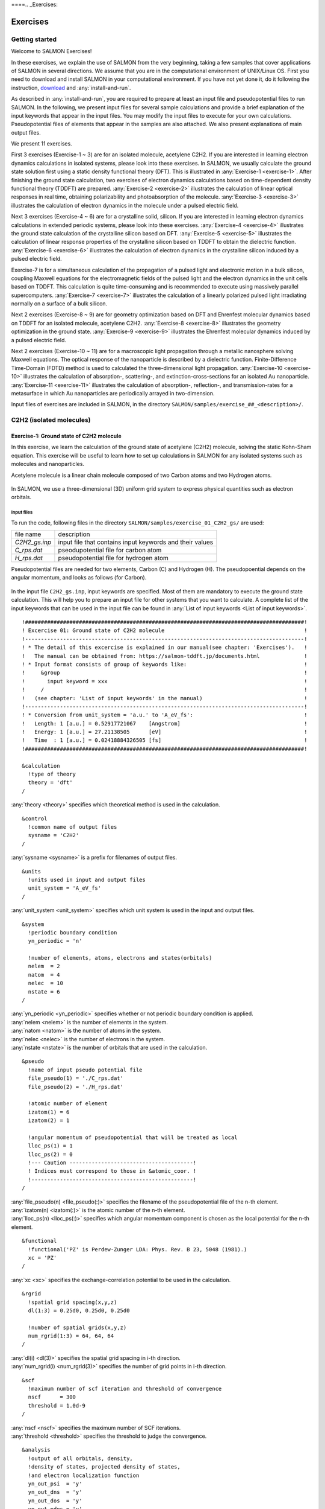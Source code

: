 ====.. _Exercises:

Exercises
====================


Getting started
---------------

Welcome to SALMON Exercises!

In these exercises, we explain the use of SALMON from the very
beginning, taking a few samples that cover applications of SALMON in
several directions. We assume that you are in the computational
environment of UNIX/Linux OS. First you need to download and install
SALMON in your computational environment. If you have not yet done it,
do it following the instruction, `download <http://salmon-tddft.jp/download.html>`_
and :any:`install-and-run`.

As described in :any:`install-and-run`, you are required
to prepare at least an input file and pseudopotential files to run
SALMON. In the following, we present input files for several sample
calculations and provide a brief explanation of the input keywords
that appear in the input files. You may modify the input files to
execute for your own calculations. Pseudopotential files of elements
that appear in the samples are also attached. We also present
explanations of main output files.

We present 11 exercises.

First 3 exercises (Exercise-1 ~ 3) are for an isolated molecule,
acetylene C2H2. If you are interested in learning electron dynamics
calculations in isolated systems, please look into these exercises. In
SALMON, we usually calculate the ground state solution first using a
static density functional theory (DFT). This is
illustrated in :any:`Exercise-1 <exercise-1>`.
After finishing the ground state calculation, two exercises of electron
dynamics calculations based on time-dependent density functional theory (TDDFT)
are prepared.
:any:`Exercise-2 <exercise-2>`
illustrates the calculation of linear optical responses in real time,
obtaining polarizability and photoabsorption of the molecule.
:any:`Exercise-3 <exercise-3>`
illustrates the calculation of electron dynamics in the molecule under a
pulsed electric field.

Next 3 exercises (Exercise-4 ~ 6) are for a crystalline solid, silicon.
If you are interested in learning electron dynamics calculations in
extended periodic systems, please look into these exercises.
:any:`Exercise-4 <exercise-4>`
illustrates the ground state calculation of the crystalline silicon based on DFT.
:any:`Exercise-5 <exercise-5>`
illustrates the calculation of linear response properties of the crystalline
silicon based on TDDFT to obtain the dielectric function.
:any:`Exercise-6 <exercise-6>`
illustrates the calculation of electron dynamics in the crystalline
silicon induced by a pulsed electric field.

Exercise-7 is for a simultaneous calculation of the propagation
of a pulsed light and electronic motion in a bulk silicon, 
coupling Maxwell equations for the
electromagnetic fields of the pulsed light and the electron dynamics in
the unit cells based on TDDFT. This calculation is quite time-consuming and is
recommended to execute using massively parallel supercomputers.
:any:`Exercise-7 <exercise-7>`
illustrates the calculation of a linearly polarized pulsed light
irradiating normally on a surface of a bulk silicon.

Next 2 exercises (Exercise-8 ~ 9) are for geometry optimization based on DFT and
Ehrenfest molecular dynamics based on TDDFT
for an isolated molecule, acetylene C2H2. 
:any:`Exercise-8 <exercise-8>`
illustrates the geometry optimization in the ground state.
:any:`Exercise-9 <exercise-9>`
illustrates the Ehrenfest molecular dynamics induced by a pulsed electric field.

Next 2 exercises (Exercise-10 ~ 11) are for a macroscopic light propagation through 
a metallic nanosphere solving Maxwell equations.
The optical response of the nanoparticle is described by a dielectric function.
Finite-Difference Time-Domain (FDTD) method is used to calculated the three-dimensional
light propagation.
:any:`Exercise-10 <exercise-10>` illustrates the calculation of absorption-, scattering-,
and extinction-cross-sections for an isolated Au nanoparticle.
:any:`Exercise-11 <exercise-11>` illustrates the calculation of absorption-, reflection-,
and transmission-rates for a metasurface in which Au nanoparticles are periodically arrayed
in two-dimension.

Input files of exercises are included in SALMON, in the directory 
``SALMON/samples/exercise_##_<description>/``.

C2H2 (isolated molecules)
-------------------------

.. _exercise-1:

Exercise-1: Ground state of C2H2 molecule
~~~~~~~~~~~~~~~~~~~~~~~~~~~~~~~~~~~~~~~~~

In this exercise, we learn the calculation of the ground state 
of acetylene (C2H2) molecule, solving the static Kohn-Sham equation.
This exercise will be useful to learn how to set up calculations in
SALMON for any isolated systems such as molecules and nanoparticles.

Acetylene molecule is a linear chain molecule composed of two Carbon atoms 
and two Hydrogen atoms.

  .. image:: images/exc1/acetylene.png
     :scale: 20%

In SALMON, we use a three-dimensional (3D) uniform grid system
to express physical quantities such as electron orbitals.

  .. image:: images/exc1/acetylene_grid.png
     :scale: 20%

Input files
^^^^^^^^^^^

To run the code, following files in the directory ``SALMON/samples/exercise_01_C2H2_gs/`` are used:

+-----------------------------------+-----------------------------------+
| file name                         | description                       |
+-----------------------------------+-----------------------------------+
| *C2H2_gs.inp*                     | input file that contains input    |
|                                   | keywords and their values         |
+-----------------------------------+-----------------------------------+
| *C_rps.dat*                       | pseodupotential file for carbon   |
|                                   | atom                              |
+-----------------------------------+-----------------------------------+
| *H_rps.dat*                       | pseudopotential file for hydrogen |
|                                   | atom                              |
+-----------------------------------+-----------------------------------+

Pseudopotential files are needed for two elements, Carbon (C) and Hydrogen (H).
The pseudopoential depends on the angular momentum, and looks as follows (for Carbon).

  .. image:: images/exc1/C_rps_pot.png
     :scale: 40%


In the input file ``C2H2_gs.inp``, input keywords are specified.
Most of them are mandatory to execute the ground state calculation.
This will help you to prepare an input file for other systems that you
want to calculate. A complete list of the input keywords that can be
used in the input file can be found in
:any:`List of input keywords <List of input keywords>`.

::

   !########################################################################################!
   ! Excercise 01: Ground state of C2H2 molecule                                            !
   !----------------------------------------------------------------------------------------!
   ! * The detail of this excercise is explained in our manual(see chapter: 'Exercises').   !
   !   The manual can be obtained from: https://salmon-tddft.jp/documents.html              !
   ! * Input format consists of group of keywords like:                                     !
   !     &group                                                                             !
   !       input keyword = xxx                                                              !
   !     /                                                                                  !
   !   (see chapter: 'List of input keywords' in the manual)                                !
   !----------------------------------------------------------------------------------------!
   ! * Conversion from unit_system = 'a.u.' to 'A_eV_fs':                                   !
   !   Length: 1 [a.u.] = 0.52917721067    [Angstrom]                                       !
   !   Energy: 1 [a.u.] = 27.21138505      [eV]                                             !
   !   Time  : 1 [a.u.] = 0.02418884326505 [fs]                                             !
   !########################################################################################!
   
   &calculation
     !type of theory
     theory = 'dft'
   /

| :any:`theory <theory>` specifies which theoretical method is used in the calculation.

::

   &control
     !common name of output files
     sysname = 'C2H2'
   /

| :any:`sysname <sysname>` is a prefix for filenames of output files.

::

   &units
     !units used in input and output files
     unit_system = 'A_eV_fs'
   /

| :any:`unit_system <unit_system>` specifies which unit system is used in the input and output files.

::
   
   &system
     !periodic boundary condition
     yn_periodic = 'n'
         
     !number of elements, atoms, electrons and states(orbitals)
     nelem  = 2
     natom  = 4
     nelec  = 10
     nstate = 6
   /
   
| :any:`yn_periodic <yn_periodic>` specifies whether or not periodic boundary condition is applied.
| :any:`nelem <nelem>` is the number of elements in the system.
| :any:`natom <natom>` is the number of atoms in the system.
| :any:`nelec <nelec>` is the number of electrons in the system.
| :any:`nstate <nstate>` is the number of orbitals that are used in the calculation.

::

   &pseudo
     !name of input pseudo potential file
     file_pseudo(1) = './C_rps.dat'
     file_pseudo(2) = './H_rps.dat'
     
     !atomic number of element
     izatom(1) = 6
     izatom(2) = 1
     
     !angular momentum of pseudopotential that will be treated as local
     lloc_ps(1) = 1
     lloc_ps(2) = 0
     !--- Caution ---------------------------------------!
     ! Indices must correspond to those in &atomic_coor. !
     !---------------------------------------------------!
   /

| :any:`file_pseudo(n) <file_pseudo(:)>` specifies the filename of the pseudopotential file of the n-th element.
| :any:`izatom(n) <izatom(:)>` is the atomic number of the n-th element.
| :any:`lloc_ps(n) <lloc_ps(:)>` specifies which angular momentum component is chosen as the local potential for the n-th element.

::

   &functional
     !functional('PZ' is Perdew-Zunger LDA: Phys. Rev. B 23, 5048 (1981).)
     xc = 'PZ'
   /

| :any:`xc <xc>` specifies the exchange-correlation potential to be used in the calculation.

::

   &rgrid
     !spatial grid spacing(x,y,z)
     dl(1:3) = 0.25d0, 0.25d0, 0.25d0

     !number of spatial grids(x,y,z)
     num_rgrid(1:3) = 64, 64, 64     
   /

| :any:`dl(i) <dl(3)>` specifies the spatial grid spacing in i-th direction.
| :any:`num_rgrid(i) <num_rgrid(3)>` specifies the number of grid points in i-th direction.

::

   &scf
     !maximum number of scf iteration and threshold of convergence
     nscf      = 300
     threshold = 1.0d-9
   /

| :any:`nscf <nscf>` specifies the maximum number of SCF iterations.
| :any:`threshold <threshold>` specifies the threshold to judge the convergence.

::

   &analysis
     !output of all orbitals, density,
     !density of states, projected density of states,
     !and electron localization function
     yn_out_psi  = 'y'
     yn_out_dns  = 'y'
     yn_out_dos  = 'y'
     yn_out_pdos = 'y'
     yn_out_elf  = 'y'
   /

| :any:`yn_out_psi <yn_out_psi>`, :any:`yn_out_dns <yn_out_dns>`, :any:`yn_out_dos <yn_out_dos>`, :any:`yn_out_pdos <yn_out_pdos>`, :any:`yn_out_elf <yn_out_elf>` specify output files that are generated after the calculation.

::

   &atomic_coor
     !cartesian atomic coodinates
     'C'    0.000000    0.000000    0.599672  1
     'H'    0.000000    0.000000    1.662257  2
     'C'    0.000000    0.000000   -0.599672  1
     'H'    0.000000    0.000000   -1.662257  2
     !--- Format ---------------------------------------------------!
     ! 'symbol' x y z index(correspond to that of pseudo potential) !
     !--------------------------------------------------------------!
   /

| :any:`&atomic_coor <&atomic_coor>` specifies spatial coordinates of atoms.

Execusion
^^^^^^^^^

In a multiprocess environment, calculation will be executed as::

    $ mpiexec -n NPROC salmon < C2H2_gs.inp > C2H2_gs.out

where NPROC is the number of MPI processes. A standard output will be stored in the file ``C2H2_gs.out``.

.. _output-files-1:

Output files
^^^^^^^^^^^^	

After the calculation, following output files and a directory are created in the
directory that you run the code in addition to the standard output file,

+-------------------------------------+-----------------------------------+
| name                                | description                       |
+-------------------------------------+-----------------------------------+
| *C2H2_info.data*                    | information on ground state       |
|                                     | solution                          |
+-------------------------------------+-----------------------------------+
| *C2H2_eigen.data*                   | orbital energies                  |
+-------------------------------------+-----------------------------------+
| *C2H2_k.data*                       | k-point distribution              |
|                                     | (for isolated systems, only       |
|                                     | gamma point is described)         |
+-------------------------------------+-----------------------------------+
| *data_for_restart*                  | directory where files used in     |
|                                     | the real-time calculation are     |
|                                     | contained                         |
+-------------------------------------+-----------------------------------+
| *psi_ob1.cube*, *psi_ob2.cube*, ... | electron orbitals                 |
+-------------------------------------+-----------------------------------+
| *dns.cube*                          | a cube file for electron density  |
+-------------------------------------+-----------------------------------+
| *dos.data*                          | density of states                 |
+-------------------------------------+-----------------------------------+
| *pdos1.data*, *pdos2.data*, ...     | projected density of states       |
+-------------------------------------+-----------------------------------+
| *elf.cube*                          | electron localization function    |
|                                     | (ELF)                             |
+-------------------------------------+-----------------------------------+
| *PS_C_KY_n.dat*                     | information on pseodupotential    |
|                                     | file for carbon atom              |
+-------------------------------------+-----------------------------------+
| *PS_H_KY_n.dat*                     | information on pseodupotential    |
|                                     | file for hydrogen atom            |
+-------------------------------------+-----------------------------------+

| You may download the above files (zipped file, except for the directory *data_for_restart*) from:
| https://salmon-tddft.jp/webmanual/v_2_0_1/exercise_zip_files/01_C2H2_gs.zip


We first explain the standard output file. In the beginning of the file, input variables used in the calculation are shown.

::

   ##############################################################################
   # SALMON: Scalable Ab-initio Light-Matter simulator for Optics and Nanoscience
   #
   #                             Version 2.0.1
   #
   ##############################################################################
     Libxc: [disabled]
      theory= dft
      use of real value orbitals =  T
    ======
    MPI distribution:
      nproc_k     :           1
      nproc_ob    :           1
      nproc_rgrid :           1           1           2
    OpenMP parallelization:
      number of threads :         256
    .........

After that, the SCF loop starts. At each iteration step, the total energy as well as 
orbital energies and some other quantities are displayed.

::

    -----------------------------------------------
    iter=     1     Total Energy=      -197.59254070     Gap=   -20.17834599     Vh iter= 234
        1       -29.9707      2       -28.3380      3       -13.0123      4         5.8457
        5        -9.9213      6       -14.3326
    iter and int_x|rho_i(x)-rho_i-1(x)|dx/nelec        =      1 0.31853198E+00
    Ne=   10.0000000000000
    -----------------------------------------------
    iter=     2     Total Energy=      -280.97950515     Gap=    -9.59770609     Vh iter= 247
        1       -17.4334      2       -24.4941      3       -20.1872      4         0.8020
        5        -3.4058      6        -8.7957
    iter and int_x|rho_i(x)-rho_i-1(x)|dx/nelec        =      2 0.54493263E+00
    Ne=   10.0000000000000
    -----------------------------------------------
    iter=     3     Total Energy=      -295.67034640     Gap=    -6.90359156     Vh iter= 229
        1       -16.0251      2       -19.7759      3       -17.6765      4        -0.9015
        5        -2.9323      6        -7.8050
    iter and int_x|rho_i(x)-rho_i-1(x)|dx/nelec        =      3 0.13010987E+00
    Ne=   10.0000000000000
 
When the convergence criterion is satisfied, the SCF calculation ends.

::

    -----------------------------------------------
    iter=   162     Total Energy=      -339.69525272     Gap=     6.78870999     Vh iter=   1
        1       -18.4106      2       -13.9966      3       -12.4163      4        -7.3386
        5        -7.3386      6        -0.5498
    iter and int_x|rho_i(x)-rho_i-1(x)|dx/nelec        =    162 0.50237787E-08
    Ne=   9.99999999999999
    -----------------------------------------------
    iter=   163     Total Energy=      -339.69525269     Gap=     6.78870999     Vh iter=   1
        1       -18.4106      2       -13.9966      3       -12.4163      4        -7.3386
        5        -7.3386      6        -0.5498
    iter and int_x|rho_i(x)-rho_i-1(x)|dx/nelec        =    163 0.69880308E-09
    Ne=   9.99999999999999
     #GS converged at   164  : 0.69880308E-09

Next, the force acting on ions and some other information related to orbital energies are shown.

::

    ===== force =====
        1 -0.33652081E-05  0.16854696E-04 -0.59496450E+00
        2 -0.59222259E-06  0.24915590E-05  0.57651725E+00
        3 -0.37839836E-05  0.20304090E-04  0.59493028E+00
        4 -0.86779607E-06  0.39560274E-05 -0.57651738E+00
    orbital energy information-------------------------------
    Lowest occupied orbital -0.676576619015730
    Highest occupied orbital (HOMO) -0.269686750876529
    Lowest unoccupied orbital (LUMO) -2.020624936948345E-002
    Highest unoccupied orbital -2.020624936948345E-002
    HOMO-LUMO gap  0.249480501507045
    Physicaly upper bound of eps(omega)  0.656370369646246
    ---------------------------------------------------------
    Lowest occupied orbital[eV]  -18.4105868958642
    Highest occupied orbital (HOMO)[eV]  -7.33855002098465
    Lowest unoccupied orbital (LUMO)[eV] -0.549840032009334
    Highest unoccupied orbital[eV] -0.549840032009334
    HOMO-LUMO gap[eV]   6.78870998897532
    Physicaly upper bound of eps(omega)[eV]   17.8607468638548
    ---------------------------------------------------------
     writing restart data...
     writing completed.

In the directory ``data_for_restart``, files that will be used in the next-step 
time evolution calculations are stored.

Other output files include following information.

**C2H2_info.data**

Calculated orbital and total energies as well as parameters specified in
the input file are shown.

**C2H2_eigen.data**

Orbital energies.

::
   
   #esp: single-particle energies (eigen energies)
   #occ: occupation numbers, io: orbital index
   # 1:io, 2:esp[eV], 3:occ

**C2H2_k.data**

k-point distribution(for isolated systems, only gamma point is described).

::
   
   # ik: k-point index
   # kx,ky,kz: Reduced coordinate of k-points
   # wk: Weight of k-point
   # 1:ik[none] 2:kx[none] 3:ky[none] 4:kz[none] 5:wk[none]
   # coefficients (2*pi/a [a.u.]) in kx, ky, kz

**psi_ob1.cube, psi_ob2.cube, ...**

Cube files for electron orbitals. The number in the filename indicates
the index of the orbital. Atomic unit is adopted in all cube files.

**dns.cube**

A cube file for electron density.

**dos.data**

A file for density of states. The units used in this file are affected
by the input parameter, ``unit_system`` in ``&unit``.

**elf.cube**

A cube file for electron localization function (ELF).

We show several image that are created from the output files.

* **Highest occupied molecular orbital (HOMO)**

  The output files ``psi_ob1.cube``, ``psi_ob2.cube``, ... are used to create the image.

  .. image:: images/exc1/HOMO.png
     :scale: 20%

* **Electron density**

  The output files ``dns.cube``, ... are used to create the image.

  .. image:: images/exc1/Dns.png
     :scale: 20%

* **Electron localization function**

  The output files ``elf.cube``, ... are used to create the image.

  .. image:: images/exc1/Elf.png
     :scale: 20%


.. _exercise-2:

Exercise-2: Polarizability and photoabsorption of C2H2 molecule
~~~~~~~~~~~~~~~~~~~~~~~~~~~~~~~~~~~~~~~~~~~~~~~~~~~~~~~~~~~~~~~

In this exercise, we learn the linear response calculation in the
acetylene (C2H2) molecule, solving the time-dependent Kohn-Sham
equation. The linear response calculation provides the polarizability
and the oscillator strength distribution of the molecule. This exercise
should be carried out after finishing the ground state calculation that
was explained in :any:`Exercise-1 <exercise-1>`. 

Polarizability :math:`\alpha_{\mu \nu}(t)` is the basic quantity 
that characterizes optical responses of molecules and nano-particles,
where :math:`\mu, \nu` indicate Cartesian components, :math:`\mu, \nu = x,y,z`.
The polarizability :math:`\alpha_{\mu \nu}(t)` relates the :math:`\mu` 
component of the electric dipole moment at time :math:`t`, :math:`p_{\mu}(t)`, 
with the :math:`\nu` component of the electric field at time :math:`t'`,

:math:`p_{\mu}(t) = \sum_{\nu=x,y,z} \alpha_{\mu \nu}(t-t') E_{\nu}(t').`

We introduce a frequency-dependent polarizability by the time-frequency 
Fourier transformation of the polarizability,

:math:`\tilde \alpha_{\mu \nu}(\omega) = \int dt e^{i\omega t} \alpha_{\mu \nu}(t).`

The imaginary part of the frequency-dependent polarizability is 
related to the photoabsorption cross section :math:`\sigma(\omega)` by

:math:`\sigma(\omega) = \frac{4\pi \omega}{c} \frac{1}{3} \sum_{\mu=x,y,z} {\rm Im} \tilde \alpha_{\mu \mu}(\omega).`

The photoabsorption cross section is also related to the oscillator strength
distribution by

:math:`\sigma(\omega) = \frac{2\pi^2 e^2}{mc} \frac{df(\omega)}{d\omega}.`

In SALMON, the polarizability is calculated in time domain.
First the ground state orbital :math:`\phi_i(\mathbf{r})` that
satisfies the Kohn-Sham equation,

:math:`H_{\rm KS} \phi_i(\mathbf{r}) = \epsilon_i \phi_i(\mathbf{r}),`

is prepared. Then an impulsive force given by the potential

:math:`V_{\rm ext}(\mathbf{r},t) = I \delta(t) z,`

is applied to all electrons in the C2H2 molecule along the molecular axis 
which we take :math:`z` axis. :math:`I` is the magnitude of the impulse,
and :math:`\delta(t)` is the Dirac's delta function.
The orbital is distorted by the impulsive force at :math:`t=0`. 
Immediately after the impulse is applied, the orbital becomes

:math:`\psi_i(\mathbf{r},t=0_+) = e^{iIz/\hbar} \phi_i(\mathbf{r}).`

After the impulsive force is applied at :math:`t=0`,
a time evolution calculation is carried out without any external fields,

:math:`i\hbar \frac{\partial}{\partial t} \psi_i(\mathbf{r},t) = H_{\rm KS}(t) \psi_i(\mathbf{r},t).`

During the time evolution, the electric dipole moment given by

:math:`p_z(t) = \int d\mathbf{r} (-ez) \sum_i \vert \psi_i(\mathbf{r},t) \vert^2,`

is monitored. After the time evolution calculation, 
a time-frequency Fourier transformation is carried out for the 
electric dipole moment to obtain the frequency-dependent polarizability by

:math:`\tilde \alpha_{zz}(\omega) = - \frac{e}{I} \int dt e^{i\omega t} p_z(t).`

.. _input-files-1:

Input files
^^^^^^^^^^^

To run the code, following files are necessary:

+-----------------------------------+-----------------------------------+
| file name                         | description                       |
+-----------------------------------+-----------------------------------+
| *C2H2_response.inp*               | input file that contains input    |
|                                   | keywords and their values         |
+-----------------------------------+-----------------------------------+
| *C_rps.dat*                       | pseodupotential file for carbon   |
|                                   | atom                              |
+-----------------------------------+-----------------------------------+
| *H_rps.dat*                       | pseudopotential file for hydrogen |
|                                   | atom                              |
+-----------------------------------+-----------------------------------+
| *restart*                         | | directory created in the ground |
|                                   |   state calculation               |
|                                   | | (rename the directory from      |
|                                   |   *data_for_restart* to *restart*)|
+-----------------------------------+-----------------------------------+

First three files are prepared in the directory ``SALMON/samples/exercise_02_C2H2_lr/``.
The file ``C2H2_rt_response.inp`` that contains input keywords and their values. 
The pseudopotential files should be the same as those used in the ground state calculation.
In the directory ``restart``, those files created in the ground state calculation and stored
in the directory ``data_for_restart`` are included. 
Therefore, copy the directory as ``cp -R data_for_restart restart``
if you calculate at the same directory as you did the ground state calculation.


In the input file ``C2H2_rt_response.inp``, input keywords are specified.
Most of them are mandatory to execute the linear response calculation. 
This will help you to prepare the input file for other systems that you
want to calculate. A complete list of the input keywords that can be
used in the input file can be found in
:any:`List of input keywords <List of input keywords>`.


::

   !########################################################################################!
   ! Excercise 02: Polarizability and photoabsorption of C2H2 molecule                      !
   !----------------------------------------------------------------------------------------!
   ! * The detail of this excercise is explained in our manual(see chapter: 'Exercises').   !
   !   The manual can be obtained from: https://salmon-tddft.jp/documents.html              !
   ! * Input format consists of group of keywords like:                                     !
   !     &group                                                                             !
   !       input keyword = xxx                                                              !
   !     /                                                                                  !
   !   (see chapter: 'List of input keywords' in the manual)                                !
   !----------------------------------------------------------------------------------------!
   ! * Conversion from unit_system = 'a.u.' to 'A_eV_fs':                                   !
   !   Length: 1 [a.u.] = 0.52917721067    [Angstrom]                                       !
   !   Energy: 1 [a.u.] = 27.21138505      [eV]                                             !
   !   Time  : 1 [a.u.] = 0.02418884326505 [fs]                                             !
   !----------------------------------------------------------------------------------------!
   ! * Copy the ground state data directory('data_for_restart') (or make symbolic link)     !
   !   calculated in 'samples/exercise_01_C2H2_gs/' and rename the directory to 'restart/'  !
   !   in the current directory.                                                            !
   !########################################################################################!
   
   &calculation
     !type of theory
     theory = 'tddft_response'
   /

| :any:`theory <theory>` specifies which theoretical method is used in the calculation.

::

   &control
     !common name of output files
     sysname = 'C2H2'
   /

| :any:`sysname <sysname>` is a prefix for filenames of output files.

::

   &units
     !units used in input and output files
     unit_system = 'A_eV_fs'
   /

| :any:`unit_system <unit_system>` specifies which unit system is used in the input and output files.

::

   &system
     !periodic boundary condition
     yn_periodic = 'n'
     
     !number of elements, atoms, electrons and states(orbitals)
     nelem  = 2
     natom  = 4
     nelec  = 10
     nstate = 6
   /

| :any:`yn_periodic <yn_periodic>` specifies whether or not periodic boundary condition is applied.
| :any:`nelem <nelem>` is the number of elements in the system.
| :any:`natom <natom>` is the number of atoms in the system.
| :any:`nelec <nelec>` is the number of electrons in the system.
| :any:`nstate <nstate>` is the number of orbitals that are used in the calculation.

::

   &pseudo
     !name of input pseudo potential file
     file_pseudo(1) = './C_rps.dat'
     file_pseudo(2) = './H_rps.dat'
     
     !atomic number of element
     izatom(1) = 6
     izatom(2) = 1
     
     !angular momentum of pseudopotential that will be treated as local
     lloc_ps(1) = 1
     lloc_ps(2) = 0
     !--- Caution ---------------------------------------!
     ! Indices must correspond to those in &atomic_coor. !
     !---------------------------------------------------!
   /

| :any:`file_pseudo(n) <file_pseudo(:)>` specifies the filename of the pseudopotential file of the n-th element.
| :any:`izatom(n) <izatom(:)>` is the atomic number of the n-th element.
| :any:`lloc_ps(n) <lloc_ps(:)>` specifies which angular momentum component is chosen as the local potential for the n-th element.

::

   &functional
     !functional('PZ' is Perdew-Zunger LDA: Phys. Rev. B 23, 5048 (1981).)
     xc = 'PZ'
   /

| :any:`xc <xc>` specifies the exchange-correlation potential to be used in the calculation.

::

   &rgrid
     !spatial grid spacing(x,y,z)
     dl(1:3) = 0.25d0, 0.25d0, 0.25d0
     
     !number of spatial grids(x,y,z)
     num_rgrid(1:3) = 64, 64, 64
   /

| :any:`dl(i) <dl(3)>` specifies the spatial grid spacing in i-th direction.
| :any:`num_rgrid(i) <num_rgrid(3)>` specifies the number of grid points in i-th direction.

::

   &tgrid
     !time step size and number of time grids(steps)
     dt = 1.25d-3
     nt = 5000
   /

| :any:`dt` specifies the time step.
| :any:`nt` is the number of time steps for the time propagation.

::

   &emfield
     !envelope shape of the incident pulse('impulse': impulsive field)
     ae_shape1 = 'impulse'
     
     !polarization unit vector(real part) for the incident pulse(x,y,z)
     epdir_re1(1:3) = 0.0d0, 0.0d0, 1.0d0
     !--- Caution ---------------------------------------------------------!
     ! Definition of the incident pulse is written in:                     !
     ! https://www.sciencedirect.com/science/article/pii/S0010465518303412 !
     !---------------------------------------------------------------------!
   /

| :any:`ae_shape1 <ae_shape1>` specifies the envelope of the field. For a linear response calculation, ``as_shape1='impulse'`` is used. It indicates that a weak impulsive perturbation is applied at :math:`t=0`.
| :any:`epdir_re1(i) <epdir_re1(3)>` specifies the i-th component of the real part of the polarization unit vector.

::

   &analysis
     !energy grid size and number of energy grids for output files
     de      = 1.0d-2
     nenergy = 3000
   /

| :any:`de` specifies the energy grid size for frequency-domain analysis.
| :any:`nenergy` specifies the number of energy grid points for frequency-domain analysis.

::

   &atomic_coor
     !cartesian atomic coodinates
     'C'    0.000000    0.000000    0.599672  1
     'H'    0.000000    0.000000    1.662257  2
     'C'    0.000000    0.000000   -0.599672  1
     'H'    0.000000    0.000000   -1.662257  2
     !--- Format ---------------------------------------------------!
     ! 'symbol' x y z index(correspond to that of pseudo potential) !
     !--------------------------------------------------------------!
   /

| :any:`&atomic_coor <&atomic_coor>` specifies spatial coordinates of atoms.
   
Execusion
^^^^^^^^^

Before execusion, remember to copy the directory ``restart`` that is created in the ground
state calculation as ``data_for_restart`` in the present directory. 
In a multiprocess environment, calculation will be executed as::

    $ mpiexec -n NPROC salmon < C2H2_rt_response.inp > C2H2_rt_response.out

where NPROC is the number of MPI processes. 
A standard output will be stored in the file ``C2H2_rt_response.out``.

.. _output-files-2:

Output files
^^^^^^^^^^^^

After the calculation, following output files are created in the
directory that you run the code in addition to the standard output file,

+-----------------------------------+-----------------------------------+
| file name                         | description                       |
+-----------------------------------+-----------------------------------+
| *C2H2_response.data*              | polarizability and oscillator     |
|                                   | strength distribution as          |
|                                   | functions of energy               |
+-----------------------------------+-----------------------------------+
| *C2H2_rt.data*                    | | components of                   |
|                                   |   change of dipole moment         |
|                                   |   (electrons/plus definition)     |
|                                   | | and total dipole moment         |
|                                   |   (electrons/minus + ions/plus)   |
|                                   |   as functions of time            |
+-----------------------------------+-----------------------------------+
| *C2H2_rt_energy.data*             | total energy and electronic       |
|                                   | excitation energy                 |
|                                   | as functions of time              |
+-----------------------------------+-----------------------------------+
| *PS_C_KY_n.dat*                   | information on pseodupotential    |
|                                   | file for carbon atom              |
+-----------------------------------+-----------------------------------+
| *PS_H_KY_n.dat*                   | information on pseodupotential    |
|                                   | file for hydrogen atom            |
+-----------------------------------+-----------------------------------+

| You may download the above files (zipped file) from:
| https://salmon-tddft.jp/webmanual/v_2_0_1/exercise_zip_files/02_C2H2_lr.zip

We first explain the standard output file. In the beginning of the file, 
input variables used in the calculation are shown.

::

   ##############################################################################
   # SALMON: Scalable Ab-initio Light-Matter simulator for Optics and Nanoscience
   #
   #                             Version 2.0.1
   ##############################################################################
     Libxc: [disabled]
      theory= tddft_response
    
    Total time step      =        5000
    Time step[fs]        =  1.250000000000000E-003
    Energy range         =        3000
    Energy resolution[eV]=  1.000000000000000E-002
    Field strength[a.u.] =  1.000000000000000E-002
      use of real value orbitals =  F
    ======
    .........

After that, the time evolution loop starts. At every 10 iteration steps, 
the time, dipole moments in three Cartesian directions, the total number
of electrons, the total energy, and the number of iterations solving
the Poisson equation are displayed.

::

    time-step    time[fs]                           Dipole moment(xyz)[A]      electrons  Total energy[eV]    iterVh
   #----------------------------------------------------------------------
         10    0.01250000 -0.56521137E-07 -0.28812833E-07 -0.25558983E-01    10.00000000     -339.68150366   34
         20    0.02500000 -0.19835467E-06 -0.10147641E-06 -0.45169126E-01     9.99999999     -339.68147442   49
         30    0.03750000 -0.37937911E-06 -0.19537418E-06 -0.57843871E-01     9.99999999     -339.68146891   45
         40    0.05000000 -0.56465010E-06 -0.29324906E-06 -0.64072126E-01     9.99999999     -339.68146804   38
         50    0.06250000 -0.73343753E-06 -0.38431758E-06 -0.65208422E-01     9.99999999     -339.68146679   25
         60    0.07500000 -0.87559727E-06 -0.46276791E-06 -0.62464066E-01     9.99999999     -339.68146321   35
         70    0.08750000 -0.98769124E-06 -0.52594670E-06 -0.56740338E-01     9.99999998     -339.68145535   20
         80    0.10000000 -0.10701350E-05 -0.57309375E-06 -0.48483747E-01     9.99999998     -339.68144840   40
         90    0.11250000 -0.11253992E-05 -0.60455485E-06 -0.38296037E-01     9.99999998     -339.68144186   21
 
Explanations of other output files are given below:

**C2H2_rt.data**

Results of time evolution calculation for vector potential, electric field, and dipole moment.
In the first several lines, explanations of included data are given.

::

   # Real time calculation: 
   # Ac_ext: External vector potential field
   # E_ext: External electric field
   # Ac_tot: Total vector potential field
   # E_tot: Total electric field
   # ddm_e: Change of dipole moment (electrons/plus definition)
   # dm: Total dipole moment (electrons/minus + ions/plus)
   # 1:Time[fs] 2:Ac_ext_x[fs*V/Angstrom] 3:Ac_ext_y[fs*V/Angstrom] 4:Ac_ext_z[fs*V/Angstrom] 
   # 5:E_ext_x[V/Angstrom] 6:E_ext_y[V/Angstrom] 7:E_ext_z[V/Angstrom] 
   # 8:Ac_tot_x[fs*V/Angstrom] 9:Ac_tot_y[fs*V/Angstrom] 10:Ac_tot_z[fs*V/Angstrom] 
   # 11:E_tot_x[V/Angstrom] 12:E_tot_y[V/Angstrom] 13:E_tot_z[V/Angstrom] 
   # 14:ddm_e_x[Angstrom] 15:ddm_e_y[Angstrom] 16:ddm_e_z[Angstrom] 17:dm_x[Angstrom] 
   # 18:dm_y[Angstrom] 19:dm_z[Angstrom] 

Using first column (time in femtosecond) and 19th column (dipole moment in :math:`z` direction),
the following graph can be drawn.

  .. image:: images/exc2/exc2-dipole.png
     :scale: 40%

The dipole moment shows oscillations in femtosecond time scale that reflec electronic excitations.

**C2H2_response.data**

Time-frequency Fourier transformation of the dipole moment gives
the polarizability and the strength function.

::

   # Fourier-transform spectra: 
   # alpha: Polarizability
   # df/dE: Strength function
   # 1:Energy[eV] 2:Re(alpha_x)[Augstrom^2/V] 3:Re(alpha_y)[Augstrom^2/V] 
   # 4:Re(alpha_z)[Augstrom^2/V] 5:Im(alpha_x)[Augstrom^2/V] 6:Im(alpha_y)[Augstrom^2/V] 
   # 7:Im(alpha_z)[Augstrom^2/V] 8:df_x/dE[none] 9:df_y/dE[none] 10:df_z/dE[none]

Using first column (energy in electron-volt) and 10th column (oscillator strength distribution in :math:`z` direction),
the following graph can be drawn.

  .. image:: images/exc2/exc2-response.png
     :scale: 40%

There appears many peaks above the HOMO-LUMO gap energy.
The strong excitation appears at around 9.3 eV.

**C2H2_rt_energy.data**

Energies are stored as functions of time.

::

   # Real time calculation: 
   # Eall: Total energy
   # Eall0: Initial energy
   # 1:Time[fs] 2:Eall[eV] 3:Eall-Eall0[eV] 

*Eall* and *Eall-Eall0* are total energy and electronic excitation energy, respectively.

.. _exercise-3:

Exercise-3: Electron dynamics in C2H2 molecule under a pulsed electric field
~~~~~~~~~~~~~~~~~~~~~~~~~~~~~~~~~~~~~~~~~~~~~~~~~~~~~~~~~~~~~~~~~~~~~~~~~~~~

In this exercise, we learn the calculation of the electron dynamics in
the acetylene (C2H2) molecule under a pulsed electric field, solving the
time-dependent Kohn-Sham equation. As outputs of the calculation, such
quantities as the total energy and the electric dipole moment of the
system as functions of time are calculated. This tutorial should be
carried out after finishing the ground state calculation that was
explained in :any:`Exercise-1 <exercise-1>`.

In the calculation, a pulsed electric field specified by the following
vector potential will be used,

:math:`A(t) = - \frac{E_0}{\omega} \hat z \cos^2 \frac{\pi}{T} \left( t - \frac{T}{2} \right) \sin \omega \left( t - \frac{T}{2} \right), \hspace{5mm} (0 < t < T).` 


The electric field is given by :math:`E(t) = -(1/c)(dA(t)/dt)`.
The parameters that characterize the pulsed field such as the amplitude :math:`E_0`, 
frequency :math:`\omega`, pulse duration :math:`T`, polarization direction :math:`\hat z`,
are specified in the input file.
In the time dependent Kohn-Sham equation, the external field is included as
the scalar potential, :math:`V_{\rm ext}(\mathbf{r},t) = eE(t)z`.

.. _input-files-2:

Input files
^^^^^^^^^^^

To run the code, following files are necessary:

+-----------------------------------+---------------------------------------------------------------+
| file name                         | description                                                   |
+-----------------------------------+---------------------------------------------------------------+
| *C2H2_rt_pulse.inp*               | input file that contain input                                 |
|                                   | keywords and their values.                                    |
+-----------------------------------+---------------------------------------------------------------+
| *C_rps.dat*                       | pseodupotential file for carbon                               |
+-----------------------------------+---------------------------------------------------------------+
| *H_rps.dat*                       | pseudopotential file for hydrogen                             |
+-----------------------------------+---------------------------------------------------------------+
| *restart*                         | | directory created in the ground state calculation           |
|                                   | | (rename the directory from *data_for_restart* to *restart*) |
+-----------------------------------+---------------------------------------------------------------+

First three files are prepared in the directory ``SALMON/samples/exercise_03_C2H2_rt/``.
The file ``C2H2_rt_pulse.inp`` that contains input keywords and their values. 
The pseudopotential files should be the same as those used in the ground state calculation.
In the directory ``restart``, those files created in the ground state calculation and stored
in the directory ``data_for_restart`` are included. 
Therefore, copy the directory as ``cp -R data_for_restart restart``
if you calculate at the same directory as you did the ground state calculation.

In the input file ``C2H2_rt_pulse.inp``, input keywords are specified.
Most of them are mandatory to execute the calculation of
electron dynamics induced by a pulsed electric field.
This will help you to prepare the input file for other systems and other
pulsed electric fields that you want to calculate. A complete list of
the input keywords that can be used in the input file can be found in
:any:`List of input keywords <List of input keywords>`.

::

   !########################################################################################!
   ! Excercise 03:  Electron dynamics in C2H2 molecule under a pulsed electric field        !
   !----------------------------------------------------------------------------------------!
   ! * The detail of this excercise is explained in our manual(see chapter: 'Exercises').   !
   !   The manual can be obtained from: https://salmon-tddft.jp/documents.html              !
   ! * Input format consists of group of keywords like:                                     !
   !     &group                                                                             !
   !       input keyword = xxx                                                              !
   !     /                                                                                  !
   !   (see chapter: 'List of input keywords' in the manual)                                !
   !----------------------------------------------------------------------------------------!
   ! * Conversion from unit_system = 'a.u.' to 'A_eV_fs':                                   !
   !   Length: 1 [a.u.] = 0.52917721067    [Angstrom]                                       !
   !   Energy: 1 [a.u.] = 27.21138505      [eV]                                             !
   !   Time  : 1 [a.u.] = 0.02418884326505 [fs]                                             !
   !----------------------------------------------------------------------------------------!
   ! * Copy the ground state data directory('data_for_restart') (or make symbolic link)     !
   !   calculated in 'samples/exercise_01_C2H2_gs/' and rename the directory to 'restart/'  !
   !   in the current directory.                                                            !
   !########################################################################################!
   
   &calculation
     !type of theory
     theory = 'tddft_pulse'
   /

| :any:`theory <theory>` specifies which theoretical method is used in the calculation.

::

   &control
     !common name of output files
     sysname = 'C2H2'
   /

| :any:`sysname <sysname>` is a prefix for filenames of output files.

::

   &units
     !units used in input and output files
     unit_system = 'A_eV_fs'
   /

| :any:`unit_system <unit_system>` specifies which unit system is used in the input and output files.

::

   &system
     !periodic boundary condition
     yn_periodic = 'n'
      
     !number of elements, atoms, electrons and states(orbitals)
     nelem  = 2
     natom  = 4
     nelec  = 10
     nstate = 6
   /

| :any:`yn_periodic <yn_periodic>` specifies whether or not periodic boundary condition is applied.
| :any:`nelem <nelem>` is the number of elements in the system.
| :any:`natom <natom>` is the number of atoms in the system.
| :any:`nelec <nelec>` is the number of electrons in the system.
| :any:`nstate <nstate>` is the number of orbitals that are used in the calculation.

::

   &pseudo
     !name of input pseudo potential file
     file_pseudo(1) = './C_rps.dat'
     file_pseudo(2) = './H_rps.dat'
     
     !atomic number of element
     izatom(1) = 6
     izatom(2) = 1
     
     !angular momentum of pseudopotential that will be treated as local
     lloc_ps(1) = 1
     lloc_ps(2) = 0
     !--- Caution ---------------------------------------!
     ! Indices must correspond to those in &atomic_coor. !
     !---------------------------------------------------!
   /

| :any:`file_pseudo(n) <file_pseudo(:)>` specifies the filename of the pseudopotential file of the n-th element.
| :any:`izatom(n) <izatom(:)>` is the atomic number of the n-th element.
| :any:`lloc_ps(n) <lloc_ps(:)>` specifies which angular momentum component is chosen as the local potential for the n-th element.

::

   &functional
     !functional('PZ' is Perdew-Zunger LDA: Phys. Rev. B 23, 5048 (1981).)
     xc = 'PZ'
   /

| :any:`xc <xc>` specifies the exchange-correlation potential to be used in the calculation.

::

   &rgrid
     !spatial grid spacing(x,y,z)
     dl(1:3) = 0.25d0, 0.25d0, 0.25d0
     
     !number of spatial grids(x,y,z)
     num_rgrid(1:3) = 64, 64, 64
   /

| :any:`dl(i) <dl(3)>` specifies the spatial grid spacing in i-th direction.
| :any:`num_rgrid(i) <num_rgrid(3)>` specifies the number of grid points in i-th direction.

::

   &tgrid
     !time step size and number of time grids(steps)
     dt = 1.25d-3
     nt = 5000
   /

| :any:`dt` specifies the time step.
| :any:`nt` is the number of time steps for the time propagation.

::

   &emfield
     !envelope shape of the incident pulse('Ecos2': cos^2 type envelope for scalar potential)
     ae_shape1 = 'Acos2'
     
     !peak intensity(W/cm^2) of the incident pulse
     I_wcm2_1 = 5.00d13
     
     !duration of the incident pulse
     tw1 = 6.00d0
     
     !mean photon energy(average frequency multiplied by the Planck constant) of the incident pulse
     omega1 = 3.10d0
     
     !polarization unit vector(real part) for the incident pulse(x,y,z)
     epdir_re1(1:3) = 0.00d0, 0.00d0, 1.00d0
     !--- Caution ---------------------------------------------------------!
     ! Definition of the incident pulse is written in:                     !
     ! https://www.sciencedirect.com/science/article/pii/S0010465518303412 !
     !---------------------------------------------------------------------!
   /

| :any:`ae_shape1 <ae_shape1>` specifies the envelope of the field.
| :any:`I_wcm2_1 <I_wcm2_1>` specify the intensity of the pulse in unit of W/cm\ :sup:`2`\.
| :any:`tw1 <tw1>` specifies the duration of the pulse.
| :any:`omega1 <omega1>` specifies the mean photon energy of the pulse.
| :any:`epdir_re1(i) <epdir_re1(3)>` specifies the i-th component of the real part of the polarization unit vector.

::

   &analysis
     !energy grid size and number of energy grids for output files
     de      = 1.0d-2
     nenergy = 10000
   /

| :any:`de` specifies the energy grid size for frequency-domain analysis.
| :any:`nenergy` specifies the number of energy grid points for frequency-domain analysis.

::

   &atomic_coor
     !cartesian atomic coodinates
     'C'    0.000000    0.000000    0.599672  1
     'H'    0.000000    0.000000    1.662257  2
     'C'    0.000000    0.000000   -0.599672  1
     'H'    0.000000    0.000000   -1.662257  2
     !--- Format ---------------------------------------------------!
     ! 'symbol' x y z index(correspond to that of pseudo potential) !
     !--------------------------------------------------------------!
   /

| :any:`&atomic_coor <&atomic_coor>` specifies spatial coordinates of atoms.

Execusion
^^^^^^^^^

Before execusion, remember to copy the directory ``restart`` that is created in the ground
state calculation as ``data_for_restart`` in the present directory. 
In a multiprocess environment, calculation will be executed as::

    $ mpiexec -n NPROC salmon < C2H2_rt_pulse.inp > C2H2_rt_pulse.out

where NPROC is the number of MPI processes. 
A standard output will be stored in the file ``C2H2_rt_pulse.out``.


.. _output-files-3:

Output files
^^^^^^^^^^^^

After the calculation, following output files are created in the
directory that you run the code in addition to the standard output file,

+-----------------------------------+-----------------------------------+
| file name                         | description                       |
+-----------------------------------+-----------------------------------+
| *C2H2_pulse.data*                 | time-frequency Fourier transform  |
|                                   | of dipole moment                  |
+-----------------------------------+-----------------------------------+
| *C2H2_rt.data*                    | | components of                   |
|                                   |   change of dipole moment         |
|                                   |   (electrons/plus definition)     |
|                                   | | and total dipole moment         |
|                                   |   (electrons/minus + ions/plus)   |
|                                   |   as functions of time            |
+-----------------------------------+-----------------------------------+
| *C2H2_rt_energy.data*             | total energy and electronic       |
|                                   | excitation energy                 |
|                                   | as functions of time              |
+-----------------------------------+-----------------------------------+
| *PS_C_KY_n.dat*                   | information on pseodupotential    |
|                                   | file for carbon atom              |
+-----------------------------------+-----------------------------------+
| *PS_H_KY_n.dat*                   | information on pseodupotential    |
|                                   | file for hydrogen atom            |
+-----------------------------------+-----------------------------------+

| You may download the above files (zipped file) from:
| https://salmon-tddft.jp/webmanual/v_2_0_1/exercise_zip_files/03_C2H2_rt.zip

We first explain the standard output file. In the beginning of the file, input variables
used in the calculation are shown.

::

   ##############################################################################
   # SALMON: Scalable Ab-initio Light-Matter simulator for Optics and Nanoscience
   #
   #                             Version 2.0.1
   ##############################################################################
     Libxc: [disabled]
      theory= tddft_pulse
    
    Total time step      =        5000
    Time step[fs]        =  1.250000000000000E-003
    Energy range         =       10000
    Energy resolution[eV]=  1.000000000000000E-002
   Laser frequency     = 3.10[eV]
   Pulse width of laser=      6.00000000[fs]
   Laser intensity     =  0.50000000E+14[W/cm^2]
      use of real value orbitals =  F
    ======
    ........

After that, the time evolution loop starts. At every 10 iteration steps,
the time, dipole moments in three Cartesian directions, the total number of electrons,
the total energy, and the number of iterations solving the Poisson equation
are displayed.

::

    time-step    time[fs]                           Dipole moment(xyz)[A]      electrons  Total energy[eV]    iterVh
   #----------------------------------------------------------------------
         10    0.01250000 -0.57275542E-07 -0.29197105E-07 -0.74600728E-06    10.00000000     -339.69524047    1
         20    0.02500000 -0.20616352E-06 -0.10537273E-06 -0.10256205E-04    10.00000000     -339.69524348    1
         30    0.03750000 -0.40063325E-06 -0.20597522E-06 -0.47397133E-04    10.00000000     -339.69524090    3
         40    0.05000000 -0.59093535E-06 -0.30630513E-06 -0.13774845E-03    10.00000000     -339.69524287    1
         50    0.06250000 -0.75588343E-06 -0.39552925E-06 -0.31097825E-03    10.00000000     -339.69523949    5
         60    0.07500000 -0.89221538E-06 -0.47142217E-06 -0.59735355E-03    10.00000000     -339.69523784   11
         70    0.08750000 -0.99769538E-06 -0.53192187E-06 -0.10253308E-02    10.00000000     -339.69523285    5
         80    0.10000000 -0.10738281E-05 -0.57676878E-06 -0.16195168E-02     9.99999999     -339.69522482   19
         90    0.11250000 -0.11250289E-05 -0.60722757E-06 -0.23985719E-02     9.99999999     -339.69521092    2
    
Explanations of other output files are given below:

**C2H2_rt.data**

Results of time evolution calculation for vector potential, electric field, and dipole moment.
In the first several lines, explanations of data included data are given.

::

   # Real time calculation: 
   # Ac_ext: External vector potential field
   # E_ext: External electric field
   # Ac_tot: Total vector potential field
   # E_tot: Total electric field
   # ddm_e: Change of dipole moment (electrons/plus definition)
   # dm: Total dipole moment (electrons/minus + ions/plus)
   # 1:Time[fs] 2:Ac_ext_x[fs*V/Angstrom] 3:Ac_ext_y[fs*V/Angstrom] 4:Ac_ext_z[fs*V/Angstrom]    
   # 5:E_ext_x[V/Angstrom] 6:E_ext_y[V/Angstrom] 7:E_ext_z[V/Angstrom] 
   # 8:Ac_tot_x[fs*V/Angstrom] 9:Ac_tot_y[fs*V/Angstrom] 10:Ac_tot_z[fs*V/Angstrom] 
   # 11:E_tot_x[V/Angstrom] 12:E_tot_y[V/Angstrom] 13:E_tot_z[V/Angstrom] 
   # 14:ddm_e_x[Angstrom] 15:ddm_e_y[Angstrom] 16:ddm_e_z[Angstrom] 17:dm_x[Angstrom] 
   # 18:dm_y[Angstrom] 19:dm_z[Angstrom] 

The applied electric field is drawn using the first column (time in femtosecond) and the 7th column 
(electric field in :math:`z` direction in Volt per Angstrom).

  .. image:: images/exc3/exc3-Efield.png
     :scale: 40%

The induced dipole moment is drawn using the first column (time in femtosecond) and 19th column 
(dipole moment in :math:`z` direction).
It shows an oscillation similar to the applied electric field. However, the response is not linear
since the applied electric field is rather strong.

  .. image:: images/exc3/exc3-dipole.png
     :scale: 40%

**C2H2_pulse.data**

Time-frequency Fourier transformation of the dipole moment.
In the first several lines, explanations of data included data are given.

::

   # Fourier-transform spectra: 
   # energy: Frequency
   # dm: Dopile moment
   # 1:energy[eV] 2:Re(dm_x)[fs*Angstrom] 3:Re(dm_y)[fs*Angstrom] 4:Re(dm_z)[fs*Angstrom] 
   # 5:Im(dm_x)[fs*Angstrom] 6:Im(dm_y)[fs*Angstrom] 7:Im(dm_z)[fs*Angstrom] 
   # 8:|dm_x|^2[fs^2*Angstrom^2] 9:|dm_y|^2[fs^2*Angstrom^2] 10:|dm_z|^2[fs^2*Angstrom^2]

The spectrum of the induced dipole moment, :math:`|d(\omega)|^2` is shown in logarithmic scale as a function
of the energy, :math:`\hbar \omega`. High harmonic generations are visible in the spectrum.

  .. image:: images/exc3/exc3-spectrum.png
     :scale: 40%

**C2H2_rt_energy.data**

Energies are stored as functions of time.
In the first several lines, explanations of data included data are given.

::

   # Real time calculation: 
   # Eall: Total energy
   # Eall0: Initial energy
   # 1:Time[fs] 2:Eall[eV] 3:Eall-Eall0[eV] 

*Eall* and *Eall-Eall0* are total energy and electronic excitation energy, respectively.
The figure below shows the electronic excitation energy as a function of time,
using the first column (time in femtosecond) and the 3rd column (*Eall-Eall0*).
Although the frequency is below the HOMO-LUMO gap energy, electronic excitations take
place because of nonlinear absorption process.

  .. image:: images/exc3/exc3-Eex.png
     :scale: 40%


Additional exercise
^^^^^^^^^^^^^^^^^^^

If we change parameters of the applied electric field, we find a drastic change
in the electronic excitations. In the example below, we increase the intensity
from ``I_wcm2_1 = 5.00d13`` to ``I_wcm2_1 = 1.00d12`` and changes the frequency
from ``omega1 = 3.10d0`` to ``omega1 = 9.28d0``. The new frequency corresponds
to the resonant excitation energy seen in the linear response analysis shown in
in :any:`Exercise-2 <exercise-2>`.

The change in the input file is shown below.

::

   &emfield
     !envelope shape of the incident pulse('Ecos2': cos^2 type envelope for scalar potential)
     ae_shape1 = 'Acos2'
     
     !peak intensity(W/cm^2) of the incident pulse
     I_wcm2_1 = 1.00d12
     
     !duration of the incident pulse
     tw1 = 6.00d0
     
     !mean photon energy(average frequency multiplied by the Planck constant) of the incident pulse
     omega1 = 9.28d0
     
     !polarization unit vector(real part) for the incident pulse(x,y,z)
     epdir_re1(1:3) = 0.00d0, 0.00d0, 1.00d0


The applied electric field shows a rapid oscillation.

  .. image:: images/exc3a/exc3a-Efield.png
     :scale: 40%

The induced dipole moment also shows a rapid oscillation and does not
decrease even though the electric field decreases. This is because the frequency of the
applied electric field coincides with the excitation energy of the molecule.

  .. image:: images/exc3a/exc3a-dipole.png
     :scale: 40%

The electronic excitation energy also shows a monotonic increase.
Although the strength of the applied electric field is much smaller than
the previous case, the amount of the excitation energy is larger, again
due to the resonant excitation.

  .. image:: images/exc3a/exc3a-Eex.png
     :scale: 40%


Crystalline silicon (periodic solids)
-------------------------------------

.. _exercise-4:

Exercise-4: Ground state of crystalline silicon
~~~~~~~~~~~~~~~~~~~~~~~~~~~~~~~~~~~~~~~~~~~~~~~~~~~~~~

In this exercise, we learn the the ground state calculation of the crystalline silicon that has a diamond structure. 
A cubic unit cell that contains eight silicon atoms is adopted in the calculation. 

  .. image:: images/exc4/exc4-diamond.png
     :scale: 80%

This exercise will be useful to learn how to set up calculations in SALMON for any periodic systems such as crystalline solid.

Input files
^^^^^^^^^^^

To run the code, following files in the directory ``SALMON/samples/exercise_04_bulkSi_gs/`` are used:

+-----------------------------------+-----------------------------------+
| file name                         | description                       |
+-----------------------------------+-----------------------------------+
| *Si_gs.inp*                       | input file that contains input    |
|                                   | keywords and their values         |
+-----------------------------------+-----------------------------------+
| *Si_rps.dat*                      | pseodupotential file for silicon  |
|                                   | atom                              |
+-----------------------------------+-----------------------------------+

In the input file ``Si_gs.inp``, input keywords are specified.
Most of them are mandatory to execute the ground state calculation.
This will help you to prepare an input file for other systems that you
want to calculate. A complete list of the input keywords that can be
used in the input file can be found in
:any:`List of input keywords <List of input keywords>`.

::

   !########################################################################################!
   ! Excercise 04: Ground state of crystalline silicon(periodic solids)                     !
   !----------------------------------------------------------------------------------------!
   ! * The detail of this excercise is explained in our manual(see chapter: 'Exercises').   !
   !   The manual can be obtained from: https://salmon-tddft.jp/documents.html              !
   ! * Input format consists of group of keywords like:                                     !
   !     &group                                                                             !
   !       input keyword = xxx                                                              !
   !     /                                                                                  !
   !   (see chapter: 'List of input keywords' in the manual)                                !
   !----------------------------------------------------------------------------------------!
   ! * Conversion from unit_system = 'a.u.' to 'A_eV_fs':                                   !
   !   Length: 1 [a.u.] = 0.52917721067    [Angstrom]                                       !
   !   Energy: 1 [a.u.] = 27.21138505      [eV]                                             !
   !   Time  : 1 [a.u.] = 0.02418884326505 [fs]                                             !
   !########################################################################################!
   
   &calculation
     !type of theory
     theory = 'dft'
   /

| :any:`theory <theory>` specifies which theoretical method is used in the calculation.

::

   &control
     !common name of output files
     sysname = 'Si'
   /

| :any:`sysname <sysname>` is a prefix for filenames of output files.

::

   &units
     !units used in input and output files
     unit_system = 'A_eV_fs'
   /

| :any:`unit_system <unit_system>` specifies which unit system is used in the input and output files.

::

   &system
     !periodic boundary condition
     yn_periodic = 'y'
     
     !grid box size(x,y,z)
     al(1:3) = 5.43d0, 5.43d0, 5.43d0
     
     !number of elements, atoms, electrons and states(bands)
     nelem  = 1
     natom  = 8
     nelec  = 32
     nstate = 32
   /

| :any:`yn_periodic <yn_periodic>` specifies whether or not periodic boundary condition is applied.
| :any:`al(i) <al(3)>` specifies the side length of the unit cell.
| :any:`nelem <nelem>` is the number of elements in the system.
| :any:`natom <natom>` is the number of atoms in the system.
| :any:`nelec <nelec>` is the number of electrons in the system.
| :any:`nstate <nstate>` is the number of orbitals that are used in the calculation.

::

   &pseudo
     !name of input pseudo potential file
     file_pseudo(1) = './Si_rps.dat'
     
     !atomic number of element
     izatom(1) = 14
     
     !angular momentum of pseudopotential that will be treated as local
     lloc_ps(1) = 2
     !--- Caution -------------------------------------------!
     ! Index must correspond to those in &atomic_red_coor.   !
     !-------------------------------------------------------!
   /

| :any:`file_pseudo(n) <file_pseudo(:)>` specifies the filename of the pseudopotential file of the n-th element.
| :any:`izatom(n) <izatom(:)>` is the atomic number of the n-th element.
| :any:`lloc_ps(n) <lloc_ps(:)>` specifies which angular momentum component is chosen as the local potential for the n-th element.

::

   &functional
     !functional('PZ' is Perdew-Zunger LDA: Phys. Rev. B 23, 5048 (1981).)
     xc = 'PZ'
   /

| :any:`xc <xc>` specifies the exchange-correlation potential to be used in the calculation.

::

   &rgrid
     !number of spatial grids(x,y,z)
     num_rgrid(1:3) = 12, 12, 12
   /

| :any:`num_rgrid(i) <num_rgrid(3)>` specifies the number of real-space grid point in i-th direction.

::

   &kgrid
     !number of k-points(x,y,z)
     num_kgrid(1:3) = 4, 4, 4
   /

| :any:`num_kgrid(i) <num_kgrid(3)>` specifies the number of k-points for i-th direction discretizing the Brillouin zone.

::

   &scf
     !maximum number of scf iteration and threshold of convergence
     nscf      = 300
     threshold = 1.0d-9
   /

| :any:`nscf <nscf>` specifies the maximum number of SCF iterations.
| :any:`threshold <threshold>` specifies the threshold to judge the convergence.

::

   &atomic_red_coor
     !cartesian atomic reduced coodinates
     'Si'	.0	.0	.0	1
     'Si'	.25	.25	.25	1
     'Si'	.5	.0	.5	1
     'Si'	.0	.5	.5	1
     'Si'	.5	.5	.0	1
     'Si'	.75	.25	.75	1
     'Si'	.25	.75	.75	1
     'Si'	.75	.75	.25	1
     !--- Format ---------------------------------------------------!
     ! 'symbol' x y z index(correspond to that of pseudo potential) !
     !--------------------------------------------------------------!
   /

| :any:`&atomic_red_coor <&atomic_red_coor>` specifies spatial coordinates of atoms in reduced coordinate system.

Execusion
^^^^^^^^^

In a multiprocess environment, calculation will be executed as::

    $ mpiexec -n NPROC salmon < Si_gs.inp > Si_gs.out

where NPROC is the number of MPI processes. A standard output will be stored in the file ``Si_gs.out``.

.. _output-files-4:

Output files
^^^^^^^^^^^^	

After the calculation, following output files and a directory are created in the
directory that you run the code in addition to the standard output file,

+-----------------------------------+-----------------------------------+
| name                              | description                       |
+-----------------------------------+-----------------------------------+
| *Si_info.data*                    | information on ground state       |
|                                   | solution                          |
+-----------------------------------+-----------------------------------+
| *Si_eigen.data*                   | energy eigenvalues of orbitals    |
+-----------------------------------+-----------------------------------+
| *Si_k.data*                       | k-point distribution              |
+-----------------------------------+-----------------------------------+
| *PS_Si_KY_n.dat*                  | information on pseodupotential    |
|                                   | file for silicon atom             |
+-----------------------------------+-----------------------------------+
| *data_for_restart*                | directory where files used in     |
|                                   | the real-time calculation are     |
|                                   | contained                         |
+-----------------------------------+-----------------------------------+

| You may download the above files (zipped file, except for the directory ``data_for_restart``) from:
| https://salmon-tddft.jp/webmanual/v_2_0_1/exercise_zip_files/04_bulkSi_gs.zip

We first explain the standard output file. In the beginning of the file,
input variables used in the calculation are shown.

::

   ##############################################################################
   # SALMON: Scalable Ab-initio Light-Matter simulator for Optics and Nanoscience
   #
   #                             Version 2.0.1
   ##############################################################################
     Libxc: [disabled]
      theory= dft
      use of real value orbitals =  F
    r-space parallelization: off
    ======
    MPI distribution:
      nproc_k     :          16
      nproc_ob    :           1
      nproc_rgrid :           1           1           1
    OpenMP parallelization:
      number of threads :          64
    .........

After that, the SCF loop starts. At each iteration step, the total energy as well as orbital
energies and some other quantities are displayed.

::

   -----------------------------------------------
    iter=     1     Total Energy=       314.78493406     Gap=   -95.88543131
    k=           1
        1        37.5762      2        63.8589      3        58.1850      4        43.0042
        5        61.5347      6        29.5604      7        41.5986      8        39.3545
        9        48.5641     10        68.0003     11        75.5196     12        85.4113
    .......... 
       21        94.1224     22        53.0821     23        72.0170     24        46.7797
       25        88.6077     26        98.2698     27        42.8071     28        65.0812
       29        60.3648     30        39.6787     31        83.5629     32        62.7365
   
    iter and int_x|rho_i(x)-rho_i-1(x)|dx/nelec        =      1 0.49478519E+00
    Ne=   32.0000000000000     
    -----------------------------------------------
    iter=     2     Total Energy=        62.72724688     Gap=   -77.31200657
    k=           1
        1        14.4913      2        32.6869      3        30.3561      4        20.6816
        5        30.3907      6        16.9184      7        22.2967      8        18.5338
        9        29.0117     10        41.9687     11        42.3490     12        54.6262
   ..........

When the convergence criterion is satisfied, the SCF calculation ends.

::

    iter=    60     Total Energy=      -850.76385275     Gap=     1.06020364
    k=           1
        1        -3.7745      2        -3.0158      3        -3.0158      4        -3.0158
        5        -0.4300      6        -0.4300      7        -0.4300      8         0.3765
        9         3.9530     10         3.9530     11         3.9530     12         4.6110
   ..........
       21         9.6233     22         9.6233     23         9.6956     24         9.9111
       25        11.0259     26        11.0259     27        11.4165     28        11.5976
       29        11.9826     30        11.9887     31        12.0967     32        12.3585
    
    iter and int_x|rho_i(x)-rho_i-1(x)|dx/nelec        =     60 0.77889300E-09
    Ne=   32.0000000000000     
     #GS converged at    61  : 0.77889300E-09
    ===== force =====
        1  0.60775985E-08  0.15425240E-07 -0.22474791E-07
        2 -0.10689345E-06  0.88233132E-07  0.35122981E-09
        3  0.39762202E-07 -0.23921918E-07  0.11855231E-07
        4 -0.79441825E-07 -0.28978042E-07 -0.34109698E-07
        5  0.37990526E-07  0.67211638E-08  0.20384753E-07
        6  0.96418986E-07 -0.70404285E-07  0.10198912E-06
        7  0.16145540E-07  0.30561301E-07 -0.63738382E-07
        8  0.26042178E-07  0.30977639E-07 -0.40587816E-07
    band information-----------------------------------------
    Bottom of VB -0.194818046940532     
    Top of VB  0.216611832367042     
    Bottom of CB  0.255573599266334     
    Top of CB  0.533770712688357     
    Fundamental gap  3.896176689929157E-002
    BG between same k-point  3.896176691206812E-002
    Physicaly upper bound of CB for DOS  0.453918744010958     
    Physicaly upper bound of eps(omega)  0.609598295602846     
    ---------------------------------------------------------
    Bottom of VB[eV]  -5.30126888998779     
    Top of VB[eV]   5.89430797692564     
    Bottom of CB[eV]   6.95451161825061     
    Top of CB[eV]   14.5246403913758     
    Fundamental gap[eV]   1.06020364132497     
    BG between same k-point[eV]   1.06020364167264     
    Physicaly upper bound of CB for DOS[eV]   12.3517577246945     
    Physicaly upper bound of eps(omega)[eV]   16.5880139474728     
    ---------------------------------------------------------
     writing restart data...
     writing completed.

In the directory ``data_for_restart``, files that will be used in the next-step 
time evolution calculations are stored.

Other output files include following information.

**Si_info.data**

Orbital and total energies as well as parameters specified in the input file.

::

    Total number of iteration =           60
    
    Number of states =           32
    Number of electrons =           32
    
    Total energy (eV) =   -850.763852754463     
    1-particle energies (eV)
        1        -3.7745      2        -3.0158      3        -3.0158      4        -3.0158
        5        -0.4300      6        -0.4300      7        -0.4300      8         0.3765
        9         3.9530     10         3.9530     11         3.9530     12         4.6110

**Si_eigen.data**

Orbital energies.

::

   #esp: single-particle energies (eigen energies)
   #occ: occupation numbers, io: orbital index
   # 1:io, 2:esp[eV], 3:occ
   k=     1,  spin=     1
        1  -0.3774501171245852E+001   0.2000000000000000E+001
        2  -0.3015778973884847E+001   0.2000000000000000E+001
        3  -0.3015778969794385E+001   0.2000000000000000E+001

**Si_k.data**

Data of k-points.

::
   
   # k-point distribution
   # ik: k-point index
   # kx,ky,kz: Reduced coordinate of k-points
   # wk: Weight of k-point
   # 1:ik[none] 2:kx[none] 3:ky[none] 4:kz[none] 5:wk[none]
        1 -0.375000000000000E+000 -0.375000000000000E+000 -0.375000000000000E+000  0.156250000000000E-001
        2 -0.125000000000000E+000 -0.375000000000000E+000 -0.375000000000000E+000  0.156250000000000E-001
        3  0.125000000000000E+000 -0.375000000000000E+000 -0.375000000000000E+000  0.156250000000000E-001

.. _exercise-5:

Exercise-5: Dielectric function of crystalline silicon
~~~~~~~~~~~~~~~~~~~~~~~~~~~~~~~~~~~~~~~~~~~~~~~~~~~~~~

In this exercise, we learn the linear response calculation of the crystalline silicon.
A cubic unit cell that contains eight silicon atoms is used in the calculation. 
This exercise should be carried out after finishing the ground state calculation 
that was explained in :any:`Exercise-4 <exercise-4>`.

In this exercise, we calculate a dielectric function of silicon as a final object.
We first summarize definitions of relevant quantities.
We introduce a conductivity in time domain, :math:`\sigma_{\mu \nu}(t)`,
where :math:`\mu, \nu` indicate Cartesian components, :math:`\mu, \nu = x,y,z`.
It relates the applied electric field :math:`E_{\nu}(t)` with the induced 
current density averaged over the unit cell volume, :math:`J_{\mu}(t)`,

:math:`J_{\mu}(t) = \sum_{\nu=x,y,z} \int dt' \sigma_{\mu \nu}(t-t') E_{\nu}(t').`

Integrating the current density over time, we obtain the polarization density as a functioon of time,

:math:`P_{\mu}(t) = \int^t dt' J_{\mu}(t').`

Then, the dielectric function is introduced by

:math:`D_{\mu}(t) = E_{\mu}(t)+4\pi P_{\mu}(t) = \sum_{\nu} \int^t dt' \epsilon_{\mu \nu}(t-t') E_{\nu}(t').`

Frequency-dependent dielectric function :math:`\epsilon_{\mu \nu}(\omega)`
is obtained from :math:`\epsilon_{\mu \nu}(t)` by taking time-frequency
Fourier transformation.

In SALMON, the dielectric function is calculated in the following way.
First the ground state Bloch orbitals :math:`u_{n{\bf k}}({\bf r})` that satisfies the
Kohn-Sham equation,

:math:`H_{\bf k} u_{n{\bf k}}({\bf r}) = \epsilon_{n{\bf k}}({\bf r}),`

is calculated. 
Then an impulsive force characterized by the magnitude of the 
impulse :math:`I` is applied to all electrons in :math:`z` direction. 
This is equivalent to shift the wave vector by
:math:`{\bf k} \rightarrow {\bf k} + I/\hbar \hat z`, 
where :math:`\hat z` is a unit vector in :math:`z` direction.
We make a time evolution calculation with the shifted wave vector as

:math:`i\hbar \frac{\partial}{\partial t} u_{n{\bf k}}({\bf r},t)
=
H_{{\bf k} + I/\hbar \hat z}(t) u_{n{\bf k}}({\bf r},t).`

During the time evolution, the electric current density given by

:math:`{\bf J}(t) = \frac{-e}{m \Omega} \int d{\bf r}
u_{n{\bf k}}^* \left( -i\hbar\nabla + \hbar {\bf k} + I \hat z \right) u_{n{\bf k}}
+ \delta {\bf J}(t).`

is monitored, where :math:`\Omega` is the volume of the unit cell
and :math:`\delta {\bf J}(t)` is a current component coming from 
nonlocal pseudopootential.

After the time evolution calculation, a time-frequency Fourier
transformation is carried out for the electric current density to obtain the
frequency-dependent conductivity by

:math:`\tilde \sigma_{zz}(\omega) = -\frac{e}{I} \int dt e^{i\omega t} J_z(t).`

The dielectric function and the conductivity is related in frequency representation by

:math:`\epsilon_{\mu \nu}(\omega) = \delta_{\mu \nu} + \frac{4\pi i \sigma_{\mu \nu}(\omega)}{\omega}.`

We note that the dielectric function of a crystalline silicon is isotropic,
:math:`\epsilon_{\mu \nu} = \delta_{\mu \nu} \epsilon(\omega)`.

.. _input-files-3:

Input files
^^^^^^^^^^^

To run the code, following files are necessary:

+-----------------------------------+-----------------------------------+
| file name                         | description                       |
+-----------------------------------+-----------------------------------+
| *C2H2_response.inp*               | input file that contains input    |
|                                   | keywords and their values         |
+-----------------------------------+-----------------------------------+
| *Si_rps.dat*                      | pseodupotential file for silicon  |
|                                   | atom                              |
+-----------------------------------+-----------------------------------+
| *restart*                         | | directory created in the ground |
|                                   |   state calculation               |
|                                   | | (rename the directory from      |
|                                   |   *data_for_restart* to *restart*)|
+-----------------------------------+-----------------------------------+

First two files are prepared in the directory ``SALMON/samples/exercise_05_bulkSi_lr/``.
The file ``Si_rt_response.inp`` contains input keywords and their values.
The pseudoopotential file should be the same as that used in the ground state calculation.
In the directory ``restart``, those files created in the ground state calculation
and stored in the directory ``data_for_restart`` are included.
Therefore, coopy the directory as ``cp -R data_for_restart restart``
if you calculate at the same directory as you did the ground state calculation.

In the input file ``Si_rt_response.inp``, input keywords are specified.
Most of them are mandatory to execute the linear response calculation.
This will help you to prepare the input file for other systems that you want to calculate.
A complete list of the input keywords that can be used in the input file
can be found in :any:`List of input keywords <List of input keywords>`.

::

   !########################################################################################!
   ! Excercise 05: Dielectric function of crystalline silicon                               !
   !----------------------------------------------------------------------------------------!
   ! * The detail of this excercise is explained in our manual(see chapter: 'Exercises').   !
   !   The manual can be obtained from: https://salmon-tddft.jp/documents.html              !
   ! * Input format consists of group of keywords like:                                     !
   !     &group                                                                             !
   !       input keyword = xxx                                                              !
   !     /                                                                                  !
   !   (see chapter: 'List of input keywords' in the manual)                                !
   !----------------------------------------------------------------------------------------!
   ! * Conversion from unit_system = 'a.u.' to 'A_eV_fs':                                   !
   !   Length: 1 [a.u.] = 0.52917721067    [Angstrom]                                       !
   !   Energy: 1 [a.u.] = 27.21138505      [eV]                                             !
   !   Time  : 1 [a.u.] = 0.02418884326505 [fs]                                             !
   !----------------------------------------------------------------------------------------!
   ! * Copy the ground state data directory('data_for_restart') (or make symbolic link)     !
   !   calculated in 'samples/exercise_04_bulkSi_gs/' and rename the directory to 'restart/'!
   !   in the current directory.                                                            !
   !########################################################################################!
   
   &calculation
     !type of theory
     theory = 'tddft_response'
   /

| :any:`theory <theory>` specifies which theoretical method is used in the calculation.

::

   &control
     !common name of output files
     sysname = 'Si'
   /

| :any:`sysname <sysname>` is a prefix for filenames of output files.

::

   &units
     !units used in input and output files
     unit_system = 'A_eV_fs'
   /

| :any:`unit_system <unit_system>` specifies which unit system is used in the input and output files.

::

   &system
     !periodic boundary condition
     yn_periodic = 'y'
     
     !grid box size(x,y,z)
     al(1:3) = 5.43d0, 5.43d0, 5.43d0
     
     !number of elements, atoms, electrons and states(bands)
     nelem  = 1
     natom  = 8
     nelec  = 32
     nstate = 32
   /

| :any:`yn_periodic <yn_periodic>` specifies whether or not periodic boundary condition is applied.
| :any:`al(i) <al(3)>` specifies the side length of the unit cell.
| :any:`nelem <nelem>` is the number of elements in the system.
| :any:`natom <natom>` is the number of atoms in the system.
| :any:`nelec <nelec>` is the number of electrons in the system.
| :any:`nstate <nstate>` is the number of orbitals that are used in the calculation.

::

   &pseudo
     !name of input pseudo potential file
     file_pseudo(1) = './Si_rps.dat'
     
     !atomic number of element
     izatom(1) = 14
     
     !angular momentum of pseudopotential that will be treated as local
     lloc_ps(1) = 2
     !--- Caution -------------------------------------------!
     ! Index must correspond to those in &atomic_red_coor.   !
     !-------------------------------------------------------!
   /

| :any:`file_pseudo(n) <file_pseudo(:)>` specifies the filename of the pseudopotential file of the n-th element.
| :any:`izatom(n) <izatom(:)>` is the atomic number of the n-th element.
| :any:`lloc_ps(n) <lloc_ps(:)>` specifies which angular momentum component is chosen as the local potential for the n-th element.

::

   &functional
     !functional('PZ' is Perdew-Zunger LDA: Phys. Rev. B 23, 5048 (1981).)
     xc = 'PZ'
   /

| :any:`xc <xc>` specifies the exchange-correlation potential to be used in the calculation.

::

   &rgrid
     !number of spatial grids(x,y,z)
     num_rgrid(1:3) = 12, 12, 12
   /

| :any:`num_rgrid(i) <num_rgrid(3)>` specifies the number of real-space grid point in i-th direction.

::

   &kgrid
     !number of k-points(x,y,z)
     num_kgrid(1:3) = 4, 4, 4
   /

| :any:`num_kgrid(i) <num_kgrid(3)>` specifies the number of k-points for i-th direction discretizing the Brillouin zone.

::

   &tgrid
     !time step size and number of time grids(steps)
     dt = 0.002d0
     nt = 6000
   /

| :any:`dt` specifies the time step.
| :any:`nt` is the number of time steps for the time propagation.

::

   &emfield
     !envelope shape of the incident pulse('impulse': impulsive field)
     ae_shape1 = 'impulse'
     
     !polarization unit vector(real part) for the incident pulse(x,y,z)
     epdir_re1(1:3) = 0.00d0, 0.00d0, 1.00d0
     !--- Caution ---------------------------------------------------------!
     ! Definition of the incident pulse is written in:                     !
     ! https://www.sciencedirect.com/science/article/pii/S0010465518303412 !
     !---------------------------------------------------------------------!
   /

| :any:`ae_shape1 <ae_shape1>` specifies the envelope of the field. For a linear response calculation, ``as_shape1='impulse'`` is used. It indicates that a weak impulsive perturbation is applied at :math:`t=0`.
| :any:`epdir_re1(i) <epdir_re1(3)>` specifies the i-th component of the real part of the polarization unit vector.

::

   &analysis
     !energy grid size and number of energy grids for output files
     de      = 0.01d0
     nenergy = 2000
   /

| :any:`de` specifies the energy grid size for frequency-domain analysis.
| :any:`nenergy` specifies the number of energy grid points for frequency-domain analysis.

::

   &atomic_red_coor
     !cartesian atomic reduced coodinates
     'Si'	.0	.0	.0	1
     'Si'	.25	.25	.25	1
     'Si'	.5	.0	.5	1
     'Si'	.0	.5	.5	1
     'Si'	.5	.5	.0	1
     'Si'	.75	.25	.75	1
     'Si'	.25	.75	.75	1
     'Si'	.75	.75	.25	1
     !--- Format ---------------------------------------------------!
     ! 'symbol' x y z index(correspond to that of pseudo potential) !
     !--------------------------------------------------------------!
   /

| :any:`&atomic_red_coor <&atomic_red_coor>` specifies spatial coordinates of atoms in reduced coordinate system.

Execusion
^^^^^^^^^

In a multiprocess environment, calculation will be executed as::

    $ mpiexec -n NPROC salmon < Si_rt_response.inp > Si_rt_response.out

where NPROC is the number of MPI processes. A standard output will be stored in the file ``Si_rt_response.out``.

.. _output-files-5:

Output files
^^^^^^^^^^^^

After the calculation, following output files are created in the directory that 
you run the code in addition to the standard output file,

+-----------------------------------+------------------------------------------+
| file name                         | description                              |
+-----------------------------------+------------------------------------------+
| *Si_response.data*                | conductivity and dielectric function     |
|                                   | as functions of energy                   |
+-----------------------------------+------------------------------------------+
| *Si_rt.data*                      | vector potential, electric field,        |
|                                   | and matter current as functions of time  |
+-----------------------------------+------------------------------------------+
| *Si_rt_energy*                    | total energy and electronic excitation   |
|                                   | energy as functions of time              |
+-----------------------------------+------------------------------------------+
| *PS_Si_KY_n.dat*                  | information on pseodupotential           |
|                                   | file for silicon atom                    |
+-----------------------------------+------------------------------------------+

| You may download the above files (zipped file) from:
| https://salmon-tddft.jp/webmanual/v_2_0_1/exercise_zip_files/05_bulkSi_lr.zip

We first explain the standard output file. In the beginning of the file,
input variables used in the calculation are shown.

::

   ##############################################################################
   # SALMON: Scalable Ab-initio Light-Matter simulator for Optics and Nanoscience
   #
   #                             Version 2.0.1
   ##############################################################################
     Libxc: [disabled]
      theory= tddft_response
    
    Total time step      =        6000
    Time step[fs]        =  2.000000000000000E-003
    Energy range         =        2000
    Energy resolution[eV]=  1.000000000000000E-002
    Field strength[a.u.] =  1.000000000000000E-002
      use of real value orbitals =  F
    r-space parallelization: off
    ======
    ........

After that, the time evolution loop starts. At every 10 iteration steps,
electric current density in three Cartesian direction, the total number
of electrons, and total energy are displayed.

::

     time-step  time[fs]                               Current(xyz)[a.u.]      electrons Total energy[eV] 
   #----------------------------------------------------------------------
         10    0.02000000  0.11911770E-11 -0.40018285E-13  0.24902126E-03    32.00000000     -850.72273308
         20    0.04000000  0.17745321E-11  0.13712105E-12  0.21977876E-03    31.99999999     -850.72273319
         30    0.06000000  0.31016197E-11  0.24481043E-12  0.20049151E-03    31.99999999     -850.72272966
         40    0.08000000  0.36611565E-11  0.49184860E-12  0.17937042E-03    31.99999999     -850.72272925
         50    0.10000000  0.36920991E-11  0.63805259E-12  0.15246564E-03    31.99999998     -850.72272922
         60    0.12000000  0.32347636E-11  0.11280947E-11  0.12248647E-03    31.99999998     -850.72272655
         70    0.14000000  0.25978450E-11  0.15550074E-11  0.91933957E-04    31.99999998     -850.72272293
         80    0.16000000  0.20087959E-11  0.17983589E-11  0.62968342E-04    31.99999997     -850.72272036
         90    0.18000000  0.90623268E-12  0.18067974E-11  0.38824129E-04    31.99999997     -850.72271918

Explanations of other output files are given below:

**Si_rt.data**

Results of time evolution calculation for vector potential, electric field, and matter current density are shown. In the first several lines, explanations of included data are given.

::

   # Real time calculation: 
   # Ac_ext: External vector potential field
   # E_ext: External electric field
   # Ac_tot: Total vector potential field
   # E_tot: Total electric field
   # Jm: Matter current density (electrons)
   # 1:Time[fs] 2:Ac_ext_x[fs*V/Angstrom] 3:Ac_ext_y[fs*V/Angstrom] 4:Ac_ext_z[fs*V/Angstrom] 
   # 5:E_ext_x[V/Angstrom] 6:E_ext_y[V/Angstrom] 7:E_ext_z[V/Angstrom] 8:Ac_tot_x[fs*V/Angstrom] 
   # 9:Ac_tot_y[fs*V/Angstrom] 10:Ac_tot_z[fs*V/Angstrom] 11:E_tot_x[V/Angstrom] 
   # 12:E_tot_y[V/Angstrom] 13:E_tot_z[V/Angstrom]  14:Jm_x[1/fs*Angstrom^2] 
   # 15:Jm_y[1/fs*Angstrom^2] 16:Jm_z[1/fs*Angstrom^2] 

Using first column (time in femtosecond) and 16th column (matter current density in
*z* direction), the following graph can be drawn.

  .. image:: images/exc5/exc5-current.png
     :scale: 60%

**Si_response.data**

Time-frequency Fourier transformation of the macroscopic current density gives
the conductivity of the system. The dielectric function is then calculated
from the conductivity. They are stored in this file.

::
   
   # Fourier-transform spectra: 
   # sigma: Conductivity
   # eps: Dielectric constant
   # 1:Energy[eV] 2:Re(sigma_x)[1/fs*V*Angstrom] 3:Re(sigma_y)[1/fs*V*Angstrom] 
   # 4:Re(sigma_z)[1/fs*V*Angstrom] 5:Im(sigma_x)[1/fs*V*Angstrom] 
   # 6:Im(sigma_y)[1/fs*V*Angstrom] 7:Im(sigma_z)[1/fs*V*Angstrom] 8:Re(eps_x)[none] 
   # 9:Re(eps_y)[none] 10:Re(eps_z)[none] 11:Im(eps_x)[none] 12:Im(eps_y)[none] 
   # 13:Im(eps_z)[none]

Using first column (energy in eV) and 10th (real part of the dielectric function) 
and 13th (imaginary part), we obtain the following graph.

  .. image:: images/exc5/exc5-eps-re.png
     :scale: 50%

  .. image:: images/exc5/exc5-eps-im.png
     :scale: 50%

The imaginary part appears above the direct bandgap energy that is about
2.4 eV in the present calculation using local density approximation.
Dielectric function below 1 eV are not accurate and and are not shown.

**Si_rt_energy**

*Eall* and *Eall-Eall0* are total energy and electronic excitation energy, respectively.

::
   
   # Real time calculation: 
   # Eall: Total energy
   # Eall0: Initial energy
   # 1:Time[fs] 2:Eall[eV] 3:Eall-Eall0[eV] 

.. _exercise-6:

Exercise-6: Electron dynamics in crystalline silicon under a pulsed electric field
~~~~~~~~~~~~~~~~~~~~~~~~~~~~~~~~~~~~~~~~~~~~~~~~~~~~~~~~~~~~~~~~~~~~~~~~~~~~~~~~~~

In this exercise, we learn the calculation of electron dynamics in crystalline silicon.
A cubic unit cell that contains eight silicon atoms is used in the calculation. 
This exercise should be carried out after finishing the ground state calculation 
that was explained in :any:`Exercise-4 <exercise-4>`.

In the calculation, a pulsed electric field specified by the following vector
potential will be used,

:math:`A(t) = - \frac{E_0}{\omega} \hat z \cos^2 \frac{\pi}{T} \left( t - \frac{T}{2} \right) \sin \omega \left( t - \frac{T}{2} \right), \hspace{5mm} (0 < t < T).` 

The electric field is given by :math:`E(t) = -(1/c)(dA(t)/dt)`.
The parameters that characterize the pulsed field such as the amplitude :math:`E_0`, 
frequency :math:`\omega`, pulse duration :math:`T`, polarization direction :math:`\hat z`,
are specified in the input file.
Time-dependent Kohn-Sham equation for Bloch orbitals are calculated in real time,

:math:`i\hbar \frac{\partial}{\partial t} u_{n{\bf k}}({\bf r},t)
=
H_{{\bf k} + (e/\hbar c){\bf A}(t)} u_{n{\bf k}}({\bf r},t).`


.. _input-files-4:

Input files
^^^^^^^^^^^

To run the code, following files in samples are necessary:

+-----------------------------------+-------------------------------------+
| file name                         | description                         |
+-----------------------------------+-------------------------------------+
| *Si_rt_pulse.inp*                 | input file that contain input       |
|                                   | keywords and their values           |
+-----------------------------------+-------------------------------------+
| *Si_rps.dat*                      | pseodupotential file for Carbon     |
+-----------------------------------+-------------------------------------+
| *restart*                         | | directory created in the ground   |
|                                   |   state calculation                 |
|                                   | | (rename the directory from        |
|                                   |   *data_for_restart* to *restart*)  |
+-----------------------------------+-------------------------------------+

First two files are prepared in the directory ``SALMON/samples/exercise_06_bulkSi_rt/``.
The file ``Si_rt_pulse.inp`` contains input keywords and their values.
The pseudoopotential file should be the same as that used in the ground state calculation.
In the directory ``restart``, those files created in the ground state calculation
and stored in the directory ``data_for_restart`` are included.
Therefore, coopy the directory as ``cp -R data_for_restart restart``
if you calculate at the same directory as you did the ground state calculation.

In the input file ``Si_rt_pulse.inp``, input keywords are specified.
Most of them are mandatory to execute the electron dynamics calculation.
This will help you to prepare the input file for other systems that you want to calculate.
A complete list of the input keywords that can be used in the input file
can be found in :any:`List of input keywords <List of input keywords>`.

::
   
   !########################################################################################!
   ! Excercise 06: Electron dynamics in crystalline silicon under a pulsed electric field   !
   !----------------------------------------------------------------------------------------!
   ! * The detail of this excercise is explained in our manual(see chapter: 'Exercises').   !
   !   The manual can be obtained from: https://salmon-tddft.jp/documents.html              !
   ! * Input format consists of group of keywords like:                                     !
   !     &group                                                                             !
   !       input keyword = xxx                                                              !
   !     /                                                                                  !
   !   (see chapter: 'List of input keywords' in the manual)                                !
   !----------------------------------------------------------------------------------------!
   ! * Conversion from unit_system = 'a.u.' to 'A_eV_fs':                                   !
   !   Length: 1 [a.u.] = 0.52917721067    [Angstrom]                                       !
   !   Energy: 1 [a.u.] = 27.21138505      [eV]                                             !
   !   Time  : 1 [a.u.] = 0.02418884326505 [fs]                                             !
   !----------------------------------------------------------------------------------------!
   ! * Copy the ground state data directory('data_for_restart') (or make symbolic link)     !
   !   calculated in 'samples/exercise_04_bulkSi_gs/' and rename the directory to 'restart/'!
   !   in the current directory.                                                            !
   !########################################################################################!
   
   &calculation
     !type of theory
     theory = 'tddft_pulse'
   /

| :any:`theory <theory>` specifies which theoretical method is used in the calculation.

::

   &control
     !common name of output files
     sysname = 'Si'
   /

| :any:`sysname <sysname>` is a prefix for filenames of output files.

::

   &units
     !units used in input and output files
     unit_system = 'A_eV_fs'
   /

| :any:`unit_system <unit_system>` specifies which unit system is used in the input and output files.

::

   &system
     !periodic boundary condition
     yn_periodic = 'y'
     
     !grid box size(x,y,z)
     al(1:3) = 5.43d0, 5.43d0, 5.43d0
     
     !number of elements, atoms, electrons and states(bands)
     nelem  = 1
     natom  = 8
     nelec  = 32
     nstate = 32
   /

| :any:`yn_periodic <yn_periodic>` specifies whether or not periodic boundary condition is applied.
| :any:`al(i) <al(3)>` specifies the side length of the unit cell.
| :any:`nelem <nelem>` is the number of elements in the system.
| :any:`natom <natom>` is the number of atoms in the system.
| :any:`nelec <nelec>` is the number of electrons in the system.
| :any:`nstate <nstate>` is the number of orbitals that are used in the calculation.

::

   &pseudo
     !name of input pseudo potential file
     file_pseudo(1) = './Si_rps.dat'
     
     !atomic number of element
     izatom(1) = 14
     
     !angular momentum of pseudopotential that will be treated as local
     lloc_ps(1) = 2
     !--- Caution -------------------------------------------!
     ! Index must correspond to those in &atomic_red_coor.   !
     !-------------------------------------------------------!
   /
   
| :any:`file_pseudo(n) <file_pseudo(:)>` specifies the filename of the pseudopotential file of the n-th element.
| :any:`izatom(n) <izatom(:)>` is the atomic number of the n-th element.
| :any:`lloc_ps(n) <lloc_ps(:)>` specifies which angular momentum component is chosen as the local potential for the n-th element.

::

   &functional
     !functional('PZ' is Perdew-Zunger LDA: Phys. Rev. B 23, 5048 (1981).)
     xc = 'PZ'
   /

| :any:`xc <xc>` specifies the exchange-correlation potential to be used in the calculation.

::

   &rgrid
     !number of spatial grids(x,y,z)
     num_rgrid(1:3) = 12, 12, 12
   /

| :any:`num_rgrid(i) <num_rgrid(3)>` specifies the number of real-space grid point in i-th direction.

::

   &kgrid
     !number of k-points(x,y,z)
     num_kgrid(1:3) = 4, 4, 4
   /

| :any:`num_kgrid(i) <num_kgrid(3)>` specifies the number of k-points for i-th direction discretizing the Brillouin zone.

::

   &tgrid
     !time step size and number of time grids(steps)
     dt = 0.002d0
     nt = 6000
   /

| :any:`dt` specifies the time step.
| :any:`nt` is the number of time steps for the time propagation.

::

   &emfield
     !envelope shape of the incident pulse('Acos2': cos^2 type envelope for vector potential)
     ae_shape1 = 'Acos2'
     
     !peak intensity(W/cm^2) of the incident pulse
     I_wcm2_1 = 1.0d12
     
     !duration of the incident pulse
     tw1 = 10.672d0
     
     !mean photon energy(average frequency multiplied by the Planck constant) of the incident pulse
     omega1 = 1.55d0
     
     !polarization unit vector(real part) for the incident pulse(x,y,z)
     epdir_re1(1:3) = 0.0d0, 0.0d0, 1.0d0
     !--- Caution ---------------------------------------------------------!
     ! Definition of the incident pulse is written in:                     !
     ! https://www.sciencedirect.com/science/article/pii/S0010465518303412 !
     !---------------------------------------------------------------------!
   /

| :any:`ae_shape1 <ae_shape1>` specifies the envelope of the field.
| :any:`I_wcm2_1 <I_wcm2_1>` specify the intensity of the pulse in unit of W/cm\ :sup:`2`\.
| :any:`tw1 <tw1>` specifies the duration of the pulse.
| :any:`omega1 <omega1>` specifies the mean photon energy of the pulse.
| :any:`epdir_re1(i) <epdir_re1(3)>` specifies the i-th component of the real part of the polarization unit vector.

::

   &analysis
     !energy grid size and number of energy grids for output files
     de      = 0.01d0
     nenergy = 3000
   /

| :any:`de` specifies the energy grid size for frequency-domain analysis.
| :any:`nenergy` specifies the number of energy grid points for frequency-domain analysis.

::

   &atomic_red_coor
     !cartesian atomic reduced coodinates
     'Si'	.0	.0	.0	1
     'Si'	.25	.25	.25	1
     'Si'	.5	.0	.5	1
     'Si'	.0	.5	.5	1
     'Si'	.5	.5	.0	1
     'Si'	.75	.25	.75	1
     'Si'	.25	.75	.75	1
     'Si'	.75	.75	.25	1
     !--- Format ---------------------------------------------------!
     ! 'symbol' x y z index(correspond to that of pseudo potential) !
     !--------------------------------------------------------------!
   /

| :any:`&atomic_red_coor <&atomic_red_coor>` specifies spatial coordinates of atoms in reduced coordinate system.

Execusion
^^^^^^^^^

In a multiprocess environment, calculation will be executed as::

    $ mpiexec -n NPROC salmon < Si_rt_pulse.inp > Si_rt_pulse.out

where NPROC is the number of MPI processes. A standard output will be stored in the file ``Si_rt_pulse.out``.

.. _output-files-6:

Output files
^^^^^^^^^^^^

After the calculation, following output files are created in the
directory that you run the code in addition to the standard output file,

+-----------------------------------+------------------------------------------+
| file name                         | description                              |
+-----------------------------------+------------------------------------------+
| *Si_pulse.data*                   | time-frequency Fourier transform of      |
|                                   | matter current and electric field        |
+-----------------------------------+------------------------------------------+
| *Si_rt.data*                      | vector potential, electric field,        |
|                                   | and matter current as functions of time  |
+-----------------------------------+------------------------------------------+
| *Si_rt_energy*                    | total energy and electronic excitation   |
|                                   | energy as functions of time              |
+-----------------------------------+------------------------------------------+
| *PS_Si_KY_n.dat*                  | information on pseodupotential           |
|                                   | file for silicon atom                    |
+-----------------------------------+------------------------------------------+

| You may download the above files (zipped file) from:
| https://salmon-tddft.jp/webmanual/v_2_0_1/exercise_zip_files/06_bulkSi_rt.zip

We first explain the standard output file. In the beginning of the file,
input variables used in the calculation are shown.

::

   ##############################################################################
   # SALMON: Scalable Ab-initio Light-Matter simulator for Optics and Nanoscience
   #
   #                             Version 2.0.1
   ##############################################################################
     Libxc: [disabled]
      theory= tddft_pulse
    
    Total time step      =        6000
    Time step[fs]        =  2.000000000000000E-003
    Energy range         =        3000
    Energy resolution[eV]=  1.000000000000000E-002
   Laser frequency     = 1.55[eV]
   Pulse width of laser=     10.67200000[fs]
   Laser intensity     =  0.10000000E+13[W/cm^2]
      use of real value orbitals =  F
    r-space parallelization: off
    ======
    ........

After that, the time evolution loop starts. At every 10 iterations, the time,
current in three Cartesian directions, the number of electrons, and the
total energy are displayed.

::

     time-step  time[fs]                               Current(xyz)[a.u.]      electrons Total energy[eV] 
   #----------------------------------------------------------------------
         10    0.02000000  0.11847131E-11 -0.47534543E-13 -0.43120486E-08    32.00000000     -850.76385276
         20    0.04000000  0.17733186E-11  0.12820952E-12 -0.33012195E-07    32.00000000     -850.76385276
         30    0.06000000  0.30965601E-11  0.23626542E-12 -0.10736819E-06    32.00000000     -850.76385275
         40    0.08000000  0.36612711E-11  0.47687574E-12 -0.24607217E-06    32.00000000     -850.76385272
         50    0.10000000  0.36958981E-11  0.62315158E-12 -0.46548014E-06    32.00000000     -850.76385263
         60    0.12000000  0.32186097E-11  0.11429104E-11 -0.77911390E-06    32.00000000     -850.76385239
         70    0.14000000  0.25712602E-11  0.15689467E-11 -0.11971541E-05    32.00000000     -850.76385186
         80    0.16000000  0.19447699E-11  0.18250920E-11 -0.17261976E-05    32.00000000     -850.76385082
         90    0.18000000  0.80514520E-12  0.18683828E-11 -0.23692381E-05    32.00000000     -850.76384896



Explanations of other output files are given below:

**Si_rt.data**

Results of time evolution calculation for vector potential, electric field, and matter current density.

::

   # Real time calculation: 
   # Ac_ext: External vector potential field
   # E_ext: External electric field
   # Ac_tot: Total vector potential field
   # E_tot: Total electric field
   # Jm: Matter current density (electrons)
   # 1:Time[fs] 2:Ac_ext_x[fs*V/Angstrom] 3:Ac_ext_y[fs*V/Angstrom] 4:Ac_ext_z[fs*V/Angstrom] 
   # 5:E_ext_x[V/Angstrom] 6:E_ext_y[V/Angstrom] 7:E_ext_z[V/Angstrom] 
   # 8:Ac_tot_x[fs*V/Angstrom] 9:Ac_tot_y[fs*V/Angstrom] 10:Ac_tot_z[fs*V/Angstrom] 
   # 11:E_tot_x[V/Angstrom] 12:E_tot_y[V/Angstrom] 13:E_tot_z[V/Angstrom]  
   # 14:Jm_x[1/fs*Angstrom^2] 15:Jm_y[1/fs*Angstrom^2] 16:Jm_z[1/fs*Angstrom^2] 

The applied electric field is drawn using the first column (time in femtosecond)
and the 7th column (electric field in *z* direction).

  .. image:: images/exc6/exc6-efield.png
     :scale: 60%

The matter current density is drawn using the first column (time in femtosecond) 
and 16th column (matter current density in *z* direction).

  .. image:: images/exc6/exc6-current.png
     :scale: 60%

**Si_pulse.data**

Time-frequency Fourier transformation of the matter current and electric field.

::

   # Fourier-transform spectra: 
   # energy: Frequency
   # Jm: Matter current
   # E_ext: External electric field
   # E_tot: Total electric field
   # 1:energy[eV] 2:Re(Jm_x)[1/Angstrom^2] 3:Re(Jm_y)[1/Angstrom^2] 4:Re(Jm_z)[1/Angstrom^2]
   # 5:Im(Jm_x)[1/Angstrom^2] 6:Im(Jm_y)[1/Angstrom^2] 7:Im(Jm_z)[1/Angstrom^2] 
   # 8:|Jm_x|^2[1/Angstrom^4] 9:|Jm_y|^2[1/Angstrom^4] 10:|Jm_z|^2[1/Angstrom^4] 
   # 11:Re(E_ext_x)[fs*V/Angstrom] 12:Re(E_ext_y)[fs*V/Angstrom] 
   # 13:Re(E_ext_z)[fs*V/Angstrom] 14:Im(E_ext_x)[fs*V/Angstrom] 
   # 15:Im(E_ext_y)[fs*V/Angstrom] 16:Im(E_ext_z)[fs*V/Angstrom] 
   # 17:|E_ext_x|^2[fs^2*V^2/Angstrom^2] 18:|E_ext_y|^2[fs^2*V^2/Angstrom^2] 
   # 19:|E_ext_z|^2[fs^2*V^2/Angstrom^2] 20:Re(E_tot_x)[fs*V/Angstrom] 
   # 21:Re(E_tot_y)[fs*V/Angstrom] 22:Re(E_tot_z)[fs*V/Angstrom] 
   # 23:Im(E_tot_x)[fs*V/Angstrom] 24:Im(E_tot_y)[fs*V/Angstrom] 
   # 25:Im(E_tot_z)[fs*V/Angstrom] 26:|E_tot_x|^2[fs^2*V^2/Angstrom^2] 
   # 27:|E_tot_y|^2[fs^2*V^2/Angstrom^2] 28:|E_tot_z|^2[fs^2*V^2/Angstrom^2]

The power spectrum of the matter current density, :math:`|J(\omega)|^2`
is shown in logarithmic scale as a function of the energy, :math:`\hbar\omega`.
High harmonic generations are visible in the spectrum.

  .. image:: images/exc6/exc6-pulse.png
     :scale: 60%

**Si_rt_energy**

Energies are stored as functions of time.

::
   
   # Real time calculation: 
   # Eall: Total energy
   # Eall0: Initial energy
   # 1:Time[a.u.] 2:Eall[a.u.] 3:Eall-Eall0[a.u.] 

*Eall* and *Eall-Eall0* are total energy and electronic excitation energy, respectively.
The figure below shows the electronic excitation energy per unit cell volume as a 
function of time, using the first column (time in femtosecond) and the 3rd column 
(*Eall-Eall0*). Although the frequency is below the direct bandgap of silicon
(2.4 eV in the LDA calculation), electronic excitations take place because of
nonlinear absorption process.

  .. image:: images/exc6/exc6-energy.png
     :scale: 60%

Maxwell + TDDFT multiscale simulation
-------------------------------------

.. _exercise-7:

Exercise-7: Pulsed-light propagation through a silicon thin film
~~~~~~~~~~~~~~~~~~~~~~~~~~~~~~~~~~~~~~~~~~~~~~~~~~~~~~~~~~~~~~~~

In this exercise, we learn the calculation of a propagation of
pulsed light through a thin film of crystalline silicon. 
We consider an irradiation of a few-cycle, linearly polarized pulsed light 
normally on a thin film of 40 nm thickness. 
This exercise should be carried out after finishing the ground state calculation 
that was explained in :any:`Exercise-4 <exercise-4>`.

In the calculation, macroscopic Maxwell equation that describes the light
propagation and microscopic time-dependent Kohn-Sham equation that describes
the electron dynamics are solved simultaneously.
The light propagation is described by a one-dimensional
light-propagation equation for the vector potential,

:math:`\frac{1}{c^2} \frac{\partial^2}{\partial X^2} A(X,t)
- \frac{\partial^2}{\partial X^2} A(X,t) = \frac{4\pi}{c} I(X,t).`

The direction of the propagation is set to *x* direction and the
polarization of the pulse is set to *z* direction.
The time profile of an incident pulse is given by

:math:`A(t) = - \frac{E_0}{\omega} \hat z \cos^2 \frac{\pi}{T} \left( t - \frac{T}{2} \right) \sin \omega \left( t - \frac{T}{2} \right), \hspace{5mm} (0 < t < T),` 

and is set in the vacuum region in front of the thin film.
The parameters that characterize the pulsed field such as the amplitude :math:`E_0`, 
frequency :math:`\omega`, pulse duration :math:`T` are specified in the input file.

To discribe the light propagation, macroscopic coordinate :math:`X` is discretized as
:math:`X_i`. At each grid point inside the silicon thin film, for which we take 
eight points :math:`i=1 \cdots 8` in this exercise, time-dependent Kohn-Sham 
equation for Bloch orbitals are calculated in real time,

:math:`i\hbar \frac{\partial}{\partial t} u_{i n{\bf k}}({\bf r},t)
=
H_{{\bf k} + (e/\hbar c){\bf A}_i(t)} u_{i n{\bf k}}({\bf r},t).`

From the Bloch orbital :math:`u_{in{\bf k}}({\bf r},t)`, we calculate the electric
current :math:`I(X_i,t)`. We thus obtain a closed set of equations.
Solving these equations simultaneously, we can describe macroscopic light propagation
and microscopic electron dynamics at the same time.

.. _input-files-5:

Input files
^^^^^^^^^^^

To run the code, following files in samples are used:

+-----------------------------------+-------------------------------------+
| file name                         | description                         |
+-----------------------------------+-------------------------------------+
| *Si_rt_multiscale.inp*            | input file that contain input       |
|                                   | keywords and their values.          |
+-----------------------------------+-------------------------------------+
| *Si_rps.dat*                      | pseodupotential file for silicon    |
+-----------------------------------+-------------------------------------+
| *restart*                         | | directory created in the ground   |
|                                   |   state calculation                 |
|                                   | | (rename the directory from        |
|                                   |   *data_for_restart* to *restart*)  |
+-----------------------------------+-------------------------------------+

First two files are prepared in the directory 
``SALMON/samples/exercise_07_bulkSi_multiscale/``.
The file ``Si_rt_multiscale.inp`` contains input keywords and their values.
The pseudoopotential file should be the same as that used in the ground state calculation.
In the directory ``restart``, those files created in the ground state calculation
and stored in the directory *data_for_restart* are included.
Therefore, coopy the directory as ``cp -R data_for_restart restart``
if you calculate at the same directory as you did the ground state calculation.

In the input file ``Si_rt_multiscale.inp``, input keywords are specified.
Most of them are mandatory to execute the electron dynamics calculation.
This will help you to prepare the input file for other systems that you want to calculate.
A complete list of the input keywords that can be used in the input file
can be found in :any:`List of input keywords <List of input keywords>`.

::
    
    !########################################################################################!
    ! Excercise 07: Maxwell+TDDFT multiscale simulation                                      !
    !               (Pulsed-light propagation through a silicon thin film)                   !
    !----------------------------------------------------------------------------------------!
    ! * The detail of this excercise is explained in our manual(see chapter: 'Exercises').   !
    !   The manual can be obtained from: https://salmon-tddft.jp/documents.html              !
    ! * Input format consists of group of keywords like:                                     !
    !     &group                                                                             !
    !       input keyword = xxx                                                              !
    !     /                                                                                  !
    !   (see chapter: 'List of input keywords' in the manual)                                !
    !----------------------------------------------------------------------------------------!
    ! * Conversion from unit_system = 'a.u.' to 'A_eV_fs':                                   !
    !   Length: 1 [a.u.] = 0.52917721067    [Angstrom]                                       !
    !   Energy: 1 [a.u.] = 27.21138505      [eV]                                             !
    !   Time  : 1 [a.u.] = 0.02418884326505 [fs]                                             !
    !----------------------------------------------------------------------------------------!
    ! * Copy the ground state data directory('data_for_restart') (or make symbolic link)     !
    !   calculated in 'samples/exercise_04_bulkSi_gs/' and rename the directory to 'restart/'!
    !   in the current directory.                                                            !
    !########################################################################################!
    
    &calculation
      !type of theory
      theory = 'multi_scale_maxwell_tddft'
    /

| :any:`theory <theory>` specifies which theoretical method is used in the calculation.

::

    &control
      !common name of output files
      sysname = 'Si'
    /

| :any:`sysname <sysname>` is a prefix for filenames of output files.

::

    &units
      !units used in input and output files
      unit_system = 'A_eV_fs'
    /

| :any:`unit_system <unit_system>` specifies which unit system is used in the input and output files.

::

    &system
      !periodic boundary condition
      yn_periodic = 'y'
      
      !grid box size(x,y,z)
      al(1:3) = 5.43d0, 5.43d0, 5.43d0
      
      !number of elements, atoms, electrons and states(bands)
      nelem  = 1
      natom  = 8
      nelec  = 32
      nstate = 32
    /

| :any:`yn_periodic <yn_periodic>` specifies whether or not periodic boundary condition is applied.
| :any:`al(i) <al(3)>` specifies the side length of the unit cell.
| :any:`nelem <nelem>` is the number of elements in the system.
| :any:`natom <natom>` is the number of atoms in the system.
| :any:`nelec <nelec>` is the number of electrons in the system.
| :any:`nstate <nstate>` is the number of orbitals that are used in the calculation.

::

    &pseudo
      !name of input pseudo potential file
      file_pseudo(1) = './Si_rps.dat'
      
      !atomic number of element
      izatom(1) = 14
      
      !angular momentum of pseudopotential that will be treated as local
      lloc_ps(1) = 2
      !--- Caution -------------------------------------------!
      ! Index must correspond to those in &atomic_red_coor.   !
      !-------------------------------------------------------!
    /

| :any:`file_pseudo(n) <file_pseudo(:)>` specifies the filename of the pseudopotential file of the n-th element.
| :any:`izatom(n) <izatom(:)>` is the atomic number of the n-th element.
| :any:`lloc_ps(n) <lloc_ps(:)>` specifies which angular momentum component is chosen as the local potential for the n-th element.

::

    &functional
      !functional('PZ' is Perdew-Zunger LDA: Phys. Rev. B 23, 5048 (1981).)
      xc = 'PZ'
    /

| :any:`xc <xc>` specifies the exchange-correlation potential to be used in the calculation.

::

    &rgrid
      !number of spatial grids(x,y,z)
      num_rgrid(1:3) = 12, 12, 12
    /

| :any:`num_rgrid(i) <num_rgrid(3)>` specifies the number of real-space grid point in i-th direction.

::

    &kgrid
      !number of k-points(x,y,z)
      num_kgrid(1:3) = 4, 4, 4
    /

| :any:`num_kgrid(i) <num_kgrid(3)>` specifies the number of k-points for i-th direction discretizing the Brillouin zone.

::

    &tgrid
      !time step size and number of time grids(steps)
      dt = 0.002d0
      nt = 8000
    /

| :any:`dt` specifies the time step.
| :any:`nt` is the number of time steps for the time propagation.

::

    &emfield
      !envelope shape of the incident pulse('Acos2': cos^2 type envelope for vector potential)
      ae_shape1 = 'Acos2'
      
      !peak intensity(W/cm^2) of the incident pulse
      I_wcm2_1 = 1.0d12
      
      !duration of the incident pulse
      tw1 = 10.672d0
      
      !mean photon energy(average frequency multiplied by the Planck constant) of the incident pulse
      omega1 = 1.55d0
      
      !polarization unit vector(real part) for the incident pulse(x,y,z)
      epdir_re1(1:3) = 0.0d0, 0.0d0, 1.0d0
      !--- Caution ---------------------------------------------------------!
      ! Defenition of the incident pulse is written in:                     !
      ! https://www.sciencedirect.com/science/article/pii/S0010465518303412 !
      !---------------------------------------------------------------------!
    /

| :any:`ae_shape1 <ae_shape1>` specifies the envelope of the field.
| :any:`I_wcm2_1 <I_wcm2_1>` specify the intensity of the pulse in unit of W/cm\ :sup:`2`\.
| :any:`tw1 <tw1>` specifies the duration of the pulse.
| :any:`omega1 <omega1>` specifies the mean photon energy of the pulse.
| :any:`epdir_re1(i) <epdir_re1(3)>` specifies the i-th component of the real part of the polarization unit vector.

::

    &multiscale
      !number of macro grids in electromagnetic analysis for x, y, and z directions
      nx_m = 8
      ny_m = 1
      nz_m = 1
      
      !macro grid spacing for x, y, and z directions
      hx_m = 50.0d0
      hy_m = 50.0d0
      hz_m = 50.0d0
      
      !number of macroscopic grids for vacumm region
      !(nxvacl_m is for negative x-direction in front of material)
      !(nxvacr_m is for positive x-direction behind material)
      nxvacl_m = 1000
      nxvacr_m = 1000
    /

| :any:`nx_m <nx_m>`, :any:`ny_m <ny_m>`, :any:`nz_m <nz_m>` specify the number of macroscopic grid points inside the material.
| :any:`hx_m <hx_m>`, :any:`hy_m <hy_m>`, :any:`hz_m <hz_m>` specify the grid spacing of macroscopic coordinates.
| :any:`nxvacl_m <nxvacl_m>` / :any:`nxvacr_m <nxvacr_m>` specifies the number of grid points in the vacuum region in the left / right side of the material.

::

    &maxwell
      !boundary condition of electromagnetic analysis
      !first index(1-3 rows) corresponds to x, y, and z directions
      !second index(1-2 columns) corresponds to bottom and top of the directions
      !('abc' is absorbing boundary condition)
      boundary_em(1,1) = 'abc'
      boundary_em(1,2) = 'abc'
    /

| :any:`boundary_em(i,n) <boundary_em(3,2)>` specifies the boundary condition for the electromagnetic analysis. The first index i corresponds to the x,y, and z direction. The second index n specifies left or right side of the material.

::

    &atomic_red_coor
      !cartesian atomic reduced coodinates
      'Si'	.0	.0	.0	1
      'Si'	.25	.25	.25	1
      'Si'	.5	.0	.5	1
      'Si'	.0	.5	.5	1
      'Si'	.5	.5	.0	1
      'Si'	.75	.25	.75	1
      'Si'	.25	.75	.75	1
      'Si'	.75	.75	.25	1
      !--- Format ---------------------------------------------------!
      ! 'symbol' x y z index(correspond to that of pseudo potential) !
      !--------------------------------------------------------------!
    /

| :any:`&atomic_red_coor <&atomic_red_coor>` specifies spatial coordinates of atoms in reduced coordinate system.

Execusion
^^^^^^^^^

In a multiprocess environment, calculation will be executed as::

    $ mpiexec -n NPROC salmon < Si_rt_multiscale.inp > Si_rt_multiscale.out

where NPROC is the number of MPI processes. A standard output will be stored in the file ``Si_rt_multiscale.out``.

.. _output-files-7:

Output files
^^^^^^^^^^^^

After the calculation, following output files and directories are created in the
directory that you run the code in addition to the standard output file.

+-----------------------------------+------------------------------------+
| file name                         | description                        |
+-----------------------------------+------------------------------------+
| *Si_m/mxxxxxx/Si_rt.data*         | | vector potential, electric field,|
|                                   |   and matter current               |
|                                   | | at macroscopic position *xxxxxx* |
|                                   |   as functions of time             |
+-----------------------------------+------------------------------------+
| *Si_m/mxxxxxx/Si_rt_energy.data*  | | total energy and electronic      |
|                                   |   excitation energy                |
|                                   | | at macroscopic position *xxxxxx* |
|                                   |   as functions of time             |
+-----------------------------------+------------------------------------+
| *Si_m/mxxxxxx/PS_Si_KY_n.dat*     | | information on pseodupotential   |
|                                   |   file for silicon atom            |
|                                   | | at macroscopic position *xxxxxx* |
+-----------------------------------+------------------------------------+
| *Si_RT_Ac/Si_Ac_yyyyyy.data*      | | vector potential,                |
|                                   |   electric field,                  |
|                                   |   magnetic field,                  |
|                                   | | electromagnetic current density  |
|                                   |   at time step *yyyyyy*            |
|                                   | | as function of spatial position  |
+-----------------------------------+------------------------------------+
| *Si_wave.data*                    | waveform of incident, reflected,   |
|                                   | and transmitted waves              |
+-----------------------------------+------------------------------------+

| You may download the above files (zipped file) from:
| https://salmon-tddft.jp/webmanual/v_2_0_1/exercise_zip_files/07_bulkSi_ms.zip

We first explain the standard output file. In the beginning of the file,
input variables used in the calculation are shown.

::

   ##############################################################################
   # SALMON: Scalable Ab-initio Light-Matter simulator for Optics and Nanoscience
   #
   #                             Version 2.0.1
   ##############################################################################
     Libxc: [disabled]
      theory= multi_scale_maxwell_tddft
   Initializing macropoint:     1-     8
    
    Total time step      =        8000
    Time step[fs]        =  2.000000000000000E-003
    Energy range         =        1000
    Energy resolution[eV]=  1.000000000000000E-002
   Laser frequency     = 1.55[eV]
   Pulse width of laser=     10.67200000[fs]
   Laser intensity     =  0.10000000E+13[W/cm^2]
      use of real value orbitals =  F
    r-space parallelization: off
    ======
    .........

After that, the time evolution loop starts. At every 100 iterations, the step,
grid point index, time, current in three Cartesian directions, the number of electrons, 
and the total energy are displayed.

::

      Step  Macro     Time                          Current      Electrons  Eabs/cell
                        fs                  1/fs*Angstrom^2                        eV
   #------------------------------------------------------------------------------------------
       100      1    0.200  5.45E-010 -4.60E-011  2.70E-004    32.00000000  2.36E-006
       100      2    0.200  5.45E-010 -1.56E-011  1.83E-004    32.00000000  1.06E-006
       100      3    0.200  5.45E-010  7.19E-012  1.23E-004    32.00000000  4.62E-007
       100      4    0.200  5.45E-010  2.11E-011  8.14E-005    32.00000000  1.97E-007
       100      5    0.200  5.45E-010  2.11E-011  5.28E-005    32.00000000  8.04E-008
       100      6    0.200  5.45E-010  7.20E-012  3.34E-005    32.00000000  3.11E-008
       100      7    0.200  5.45E-010 -1.56E-011  2.03E-005    32.00000000  1.10E-008
       100      8    0.200  5.45E-010 -4.60E-011  1.13E-005    32.00000000  3.27E-009
       200      1    0.400  1.77E-011 -2.93E-013  9.70E-004    32.00000000  5.80E-005
       200      2    0.400  1.78E-011 -3.64E-011  7.50E-004    32.00000000  3.25E-005
       200      3    0.400  1.78E-011 -5.58E-011  5.75E-004    32.00000000  1.80E-005
       200      4    0.400  1.78E-011 -6.66E-011  4.38E-004    32.00000000  9.89E-006


Explanations of other output files are given below:

**Si_wave.data**

Waveforms of incident, reflected, and transmitted waves.

::
   
   # 1D multiscale calculation:
   # E_inc: E-field amplitude of incident wave
   # E_ref: E-field amplitude of reflected wave
   # E_tra: E-field amplitude of transmitted wave
   # 1:Time[fs] 2:E_inc_x[V/Angstrom] 3:E_inc_y[V/Angstrom] 4:E_inc_z[V/Angstrom] 
   # 5:E_ref_x[V/Angstrom] 6:E_ref_y[V/Angstrom] 7:E_ref_z[V/Angstrom] 8:E_tra_x[V/Angstrom] 
   # 9:E_tra_y[V/Angstrom] 10:E_tra_z[V/Angstrom]

The figure below shows the incident, reflected, and transmitted electric fields 
that are drawn using the first column (time in femtosecond) and the 4th column (incident), 
7th column (reflected), and 10th column (transmitted).

  .. image:: images/exc7/exc7-efield.png
     :scale: 60%

We find that the amplitude of the reflected pulse is comparable to the amplitude
of the incudent pulse, while the phase is different by :math:`\pi`.
The amplitude of the transmitted pulse is smaller than the incident pulse.

**Si_m/mxxxxxx/Si_rt.data**

The number *xxxxxx* in the directory name *mxxxxxx* specifies the position of 
macroscopic grid point. Vector potential, electric field, and matter current density 
as functions of time are included in the file.

::
   
   # Real time calculation: 
   # Ac_ext: External vector potential field
   # E_ext: External electric field
   # Ac_tot: Total vector potential field
   # E_tot: Total electric field
   # Jm: Matter current density (electrons)
   # 1:Time[fs] 2:Ac_ext_x[fs*V/Angstrom] 3:Ac_ext_y[fs*V/Angstrom] 4:Ac_ext_z[fs*V/Angstrom] 
   # 5:E_ext_x[V/Angstrom] 6:E_ext_y[V/Angstrom] 7:E_ext_z[V/Angstrom] 8:Ac_tot_x[fs*V/Angstrom] 
   # 9:Ac_tot_y[fs*V/Angstrom] 10:Ac_tot_z[fs*V/Angstrom] 11:E_tot_x[V/Angstrom] 
   # 12:E_tot_y[V/Angstrom] 13:E_tot_z[V/Angstrom]  14:Jm_x[1/fs*Angstrom^2] 
   # 15:Jm_y[1/fs*Angstrom^2] 16:Jm_z[1/fs*Angstrom^2] 

The figure below shows the electric field at front and back surfaces.
Using 1st column (time in femtosecond) and 13th column (total electric field in *z* direction),
electric field at a macroscopic poisition inside the thin film can be plotted.
Using the file ``/m000001/Si_rt.data``, electric field at the front surface is drawn 
by red curve. Using the file ``/m000008/Si_rt.data``, electric field at the back surface
is drawn by blue curve. 

  .. image:: images/exc7/exc7-efield2.png
     :scale: 60%

We find that the amplitude of the electric field at the front surface is small.
It is consistent with the previous figure that showed incident and reflected pulses 
with a similar amplitude and opposite phase.

**Si_m/mxxxxxx/Si_rt_energy.data**

The number *xxxxxx* in the directory name *mxxxxxx* specifies the position of 
macroscopic grid point. 
*Eall* and *Eall-Eall0* are total energy and electronic excitation energy, respectively.

::
   
   # Real time calculation: 
   # Eall: Total energy
   # Eall0: Initial energy
   # 1:Time[fs] 2:Eall[eV] 3:Eall-Eall0[eV] 

The figure below shows the electronic excitation energy per unit cell volume
at front and back surfaces using 1st columnn (time in femtosecond) and 3rd column
(*Eall-Eall0*).
Using the file ``/m000001/Si_rt_energy.data``, the excitation energy at the
front surface is drawn by red curve. Using the file ``/m000008/Si_rt_energy.data``,
the excitation energy at the back surface is drawn by blue curve.

  .. image:: images/exc7/exc7-energy2.png
     :scale: 60%

The excitation energy is much larger at the back surface compared with the energy
at the front surface. This is because the amplitude of the electric field 
at the back surface is larger than that of the front surface, as seen in the
previous figure, and the excitation is a nonlinear process.

**Si_RT_Ac/Si_Ac_yyyyyy.data**

The number *yyyyyy* in the file name ``Si_Ac_yyyyyy.data`` specifies the time step.
Various quantities at the time step are included in the file as functions of macroscopic 
position index.

::
   
   # Multiscale TDDFT calculation
   # IX, IY, IZ: FDTD Grid index
   # x, y, z: Coordinates
   # Ac: Vector potential field
   # E: Electric field
   # J_em: Electromagnetic current density
   # 1:IX[none] 2:IY[none] 3:IZ[none] 4:Ac_x[fs*V/Angstrom] 5:Ac_y[fs*V/Angstrom] 
   # 6:Ac_z[fs*V/Angstrom] 7:E_x[V/Angstrom] 8:E_y[V/Angstrom] 9:E_z[V/Angstrom] 10:B_x[a.u.] 
   # 11:B_y[a.u.] 12:B_z[a.u.] 13:Jem_x[1/fs*Angstrom^2] 14:Jem_y[1/fs*Angstrom^2] 
   # 15:Jem_z[1/fs*Angstrom^2] 16:E_em[eV/vol] 17:E_abs[eV/vol]

The figure below shows spatial dependence of the electric field at three times,
:math:`t=0` fs (initial), :math:`t=8` fs (pulse goes through the film), and
:math:`t=16` fs (final). It is drawn using the first column multiplied by the
step size of :math:`X` and 9th column (electric field).

  .. image:: images/exc7/exc7-efield-x.png
     :scale: 60%

 


Geometry optimization and Ehrenfest molecular dynamics
------------------------------------------------------

.. _exercise-8:

Exercise-8: Geometry optimization of C2H2 molecule
~~~~~~~~~~~~~~~~~~~~~~~~~~~~~~~~~~~~~~~~~~~~~~~~~~

In this exercise, we learn the calculation of geometry optimization of acetylene (C2H2) molecule,
solving the static Kohn-Sham equation.
This exercise will be useful to learn how to set up calculations in
SALMON for any isolated systems such as molecules and nanoparticles.

Input files
^^^^^^^^^^^

To run the code, following files in samples are used:

+-----------------------------------+-----------------------------------+
| file name                         | description                       |
+-----------------------------------+-----------------------------------+
| *C2H2_opt.inp*                    | input file that contains input    |
|                                   | keywords and their values         |
+-----------------------------------+-----------------------------------+
| *C_rps.dat*                       | pseodupotential file for carbon   |
|                                   | atom                              |
+-----------------------------------+-----------------------------------+
| *H_rps.dat*                       | pseudopotential file for hydrogen |
|                                   | atom                              |
+-----------------------------------+-----------------------------------+

In the input file ``C2H2_opt.inp``, input keywords are specified.
Most of them are mandatory to execute the geometry optimization.
This will help you to prepare an input file for other systems that you
want to calculate. A complete list of the input keywords that can be
used in the input file can be found in
:any:`List of input keywords <List of input keywords>`.

::
   
   !########################################################################################!
   ! Excercise 08: Geometry optimization of C2H2 molecule                                   !
   !----------------------------------------------------------------------------------------!
   ! * The detail of this excercise is expained in our manual(see chapter: 'Exercises').    !
   !   The manual can be obtained from: https://salmon-tddft.jp/documents.html              !
   ! * Input format consists of group of keywords like:                                     !
   !     &group                                                                             !
   !       input keyword = xxx                                                              !
   !     /                                                                                  !
   !   (see chapter: 'List of input keywords' in the manual)                                !
   !----------------------------------------------------------------------------------------!
   ! * Conversion from unit_system = 'a.u.' to 'A_eV_fs':                                   !
   !   Length: 1 [a.u.] = 0.52917721067    [Angstrom]                                       !
   !   Energy: 1 [a.u.] = 27.21138505      [eV]                                             !
   !   Time  : 1 [a.u.] = 0.02418884326505 [fs]                                             !
   !########################################################################################!
   
   &calculation
     !type of theory
     theory = 'dft'
     
     !geometry optimization option
     yn_opt = 'y'
   /

| :any:`theory <theory>` specifies which theoretical method is used in the calculation.
| :any:`yn_opt <yn_opt>` is a switch to carry out the structure optimization.

::

   &control
     !common name of output files
     sysname = 'C2H2'
   /

| :any:`sysname <sysname>` is a prefix for filenames of output files.

::

   &units
     !units used in input and output files
     unit_system = 'A_eV_fs'
   /

| :any:`unit_system <unit_system>` specifies which unit system is used in the input and output files.

::

   &system
     !periodic boundary condition
     yn_periodic = 'n'
     
     !grid box size(x,y,z)
     al(1:3) = 12.0d0, 12.0d0, 16.0d0
     
     !number of elements, atoms, electrons and states(orbitals)
     nelem  = 2
     natom  = 4
     nelec  = 10
     nstate = 6
   /

| :any:`yn_periodic <yn_periodic>` specifies whether or not periodic boundary condition is applied.
| :any:`al(i) <al(3)>` specifies the spatial box size of the cubiod cell.
| :any:`nelem <nelem>` is the number of elements in the system.
| :any:`natom <natom>` is the number of atoms in the system.
| :any:`nelec <nelec>` is the number of electrons in the system.
| :any:`nstate <nstate>` is the number of orbitals that are used in the calculation.

::

   &pseudo
     !name of input pseudo potential file
     file_pseudo(1) = './C_rps.dat'
     file_pseudo(2) = './H_rps.dat'
     
     !atomic number of element
     izatom(1) = 6
     izatom(2) = 1
     
     !angular momentum of pseudopotential that will be treated as local
     lloc_ps(1) = 1
     lloc_ps(2) = 0
     !--- Caution ---------------------------------------!
     ! Indices must correspond to those in &atomic_coor. !
     !---------------------------------------------------!
   /

| :any:`file_pseudo(n) <file_pseudo(:)>` specifies the filename of the pseudopotential file of the n-th element.
| :any:`izatom(n) <izatom(:)>` is the atomic number of the n-th element.
| :any:`lloc_ps(n) <lloc_ps(:)>` specifies which angular momentum component is chosen as the local potential for the n-th element.

::

   &functional
     !functional('PZ' is Perdew-Zunger LDA: Phys. Rev. B 23, 5048 (1981).)
     xc = 'PZ'
   /

| :any:`xc <xc>` specifies the exchange-correlation potential to be used in the calculation.

::

   &rgrid
     !spatial grid spacing(x,y,z)
     dl(1:3) = 0.20d0, 0.20d, 0.20d0
   /

| :any:`dl(i) <dl(3)>` specifies the spatial grid spacing in i-th direction.

::

   &scf
     !maximum number of scf iteration and threshold of convergence for ground state calculation
     nscf      = 300
     threshold = 1.0d-9
   /

| :any:`nscf <nscf>` specifies the maximum number of SCF iterations.
| :any:`threshold <threshold>` specifies the threshold to judge the convergence.

::

   &opt
     !threshold(maximum force on atom) of convergence for geometry optimization
     convrg_opt_fmax = 1.0d-3
   /
   
   &atomic_coor
     !cartesian atomic coodinates
     'C'    0.0    0.0    0.6  1  y
     'H'    0.0    0.0    1.7  2  y
     'C'    0.0    0.0   -0.6  1  y
     'H'    0.0    0.0   -1.7  2  y
     !--- Format -------------------------------------------------------!
     ! 'symbol' x y z index(correspond to that of pseudo potential) y/n !
     !--- Caution ------------------------------------------------------!
     ! final index(y/n) determines free/fix for the atom coordinate.    !
     !------------------------------------------------------------------!
   /

| :any:`&atomic_coor <&atomic_coor>` specifies spatial coordinates of atoms.

.. _output-files-8:

Output files
^^^^^^^^^^^^	

After the calculation, following output files and a directory are created in the
directory that you run the code,

+-------------------------------------+------------------------------------+
| name                                | description                        |
+-------------------------------------+------------------------------------+
| *C2H2_info.data*                    | information on ground state        |
|                                     | solution                           |
+-------------------------------------+------------------------------------+
| *C2H2_eigen.data*                   | 1 particle energies                |
+-------------------------------------+------------------------------------+
| *C2H2_trj.xyz*                      | atomic coordinates during the      |
|                                     | geometry optimization              |
+-------------------------------------+------------------------------------+
| *C2H2_k.data*                       | k-point distribution               |
|                                     | (for isolated systems, only        |
|                                     | gamma point is described)          |
+-------------------------------------+------------------------------------+
| *data_for_restart*                  | directory where files used in      |
|                                     | the real-time calculation are      |
|                                     | contained                          |
+-------------------------------------+------------------------------------+
| *PS_C_KY_n.dat*                     | information on pseodupotential     |
|                                     | file for carbon atom               |
+-------------------------------------+------------------------------------+
| *PS_H_KY_n.dat*                     | information on pseodupotential     |
|                                     | file for hydrogen atom             |
+-------------------------------------+------------------------------------+

| You may download the above files (zipped file, except for the directory ``data_for_restart``) from:
| https://salmon-tddft.jp/webmanual/v_2_0_1/exercise_zip_files/08_C2H2_opt.zip

Main results of the calculation such as orbital energies are included in ``C2H2_info.data``. 
Explanations of the *C2H2_info.data* and other output files are below:

**C2H2_info.data**

Calculated orbital and total energies as well as parameters specified in
the input file are shown in this file.

**C2H2_eigen.data**

1 particle energies.

::
   
   #esp: single-particle energies (eigen energies)
   #occ: occupation numbers, io: orbital index
   # 1:io, 2:esp[eV], 3:occ

**C2H2_trj.xyz**

The atomic coordinates during the geometry optimization in xyz format.

**C2H2_k.data**

k-point distribution(for isolated systems, only gamma point is described).

::
   
   # ik: k-point index
   # kx,ky,kz: Reduced coordinate of k-points
   # wk: Weight of k-point
   # 1:ik[none] 2:kx[none] 3:ky[none] 4:kz[none] 5:wk[none]
   # coefficients (2*pi/a [a.u.]) in kx, ky, kz

.. _exercise-9:

Exercise-9: Ehrenfest molecular dynamics of C2H2 molecule
~~~~~~~~~~~~~~~~~~~~~~~~~~~~~~~~~~~~~~~~~~~~~~~~~~~~~~~~~

In this exercise, we learn the calculation of the molecular dynamics in
the acetylene (C2H2) molecule under a pulsed electric field, solving the
time-dependent Kohn-Sham equation and the Newtonian equation. 
As outputs of the calculation, time-evolution of the electron density as well as molecular structures 
and associated quantities such as the electron and ion kinetic energies, the electric dipole moment of the
system and temperature as functions of time are calculated..
This tutorial should be carried out after finishing the geometry optimization that was
explained in :any:`Exercise-8 <exercise-8>`.
In the calculation, a pulsed electric field that has :math:`\cos^2` envelope shape is applied.
The parameters that characterize the pulsed field such as magnitude, frequency, polarization direction,
and carrier envelope phase are specified in the input file.

Input files
^^^^^^^^^^^

To run the code, following files in samples are used.
The directory ``restart`` is created in the ground state calculation as ``data_for_restart``. 
Pseudopotential files are already used in the geometry optimization.
Therefore, ``C2H2_md.inp`` that specifies input keywords and their values
for the pulsed electric field and molecular dynamics calculations
is the only file that the users need to prepare.

+-----------------------------------+-------------------------------------+
| file name                         | description                         |
+-----------------------------------+-------------------------------------+
| *C2H2_md.inp*                     | input file that contain input       |
|                                   | keywords and their values.          |
+-----------------------------------+-------------------------------------+
| *C_rps.dat*                       | pseodupotential file for carbon     |
+-----------------------------------+-------------------------------------+
| *H_rps.dat*                       | pseudopotential file for hydrogen   |
+-----------------------------------+-------------------------------------+
| *restart*                         | | directory created in the geometry |
|                                   |   optimization                      |
|                                   | | (rename the directory from        |
|                                   |   *data_for_restart* to *restart*)  |
+-----------------------------------+-------------------------------------+

In the input file ``C2H2_md.inp``, input keywords are specified.
Most of them are mandatory to execute the calculation of
electron dynamics induced by a pulsed electric field.
This will help you to prepare the input file for other systems and other
pulsed electric fields with molecular dynamics calculation that you want to calculate. 
A complete list of the input keywords that can be used in the input file can be found in
:any:`List of input keywords <List of input keywords>`.

::
   
   !########################################################################################!
   ! Excercise 09: Ehrenfest molecular dynamics of C2H2 molecule                            !
   !----------------------------------------------------------------------------------------!
   ! * The detail of this excercise is expained in our manual(see chapter: 'Exercises').    !
   !   The manual can be obtained from: https://salmon-tddft.jp/documents.html              !
   ! * Input format consists of group of keywords like:                                     !
   !     &group                                                                             !
   !       input keyword = xxx                                                              !
   !     /                                                                                  !
   !   (see chapter: 'List of input keywords' in the manual)                                !
   !----------------------------------------------------------------------------------------!
   ! * Conversion from unit_system = 'a.u.' to 'A_eV_fs':                                   !
   !   Length: 1 [a.u.] = 0.52917721067    [Angstrom]                                       !
   !   Energy: 1 [a.u.] = 27.21138505      [eV]                                             !
   !   Time  : 1 [a.u.] = 0.02418884326505 [fs]                                             !
   !----------------------------------------------------------------------------------------!
   ! * Ehrenfest-MD option is still trial.                                                  !
   ! * Copy the ground state data directory ('data_for_restart') (or make symbolic link)    !
   !   calculated in 'samples/exercise_08_C2H2_opt/' and rename the directory to 'restart/' !
   !   in the current directory.                                                            !
   !########################################################################################!
   
   &calculation
     !type of theory
     theory = 'tddft_pulse'
     
     !molecular dynamics option
     yn_md  = 'y'
   /

| :any:`theory <theory>` specifies which theoretical method is used in the calculation.
| :any:`yn_md <yn_md>` is a switch for Ehrenfest molecular dynamics.

::

   &control
     !common name of output files
     sysname = 'C2H2'
   /

| :any:`sysname <sysname>` is a prefix for filenames of output files.

::

   &units
     !units used in input and output files
     unit_system = 'A_eV_fs'
   /

| :any:`unit_system <unit_system>` specifies which unit system is used in the input and output files.

::

   &system
     !periodic boundary condition
     yn_periodic = 'n'
     
     !grid box size(x,y,z)
     al(1:3) = 12.0d0, 12.0d0, 16.0d0
     
     !number of elements, atoms, electrons and states(orbitals)
     nelem  = 2
     natom  = 4
     nelec  = 10
     nstate = 6
   /

| :any:`yn_periodic <yn_periodic>` specifies whether or not periodic boundary condition is applied.
| :any:`al(i) <al(3)>` specifies the spatial box size of the cubiod cell.
| :any:`nelem <nelem>` is the number of elements in the system.
| :any:`natom <natom>` is the number of atoms in the system.
| :any:`nelec <nelec>` is the number of electrons in the system.
| :any:`nstate <nstate>` is the number of orbitals that are used in the calculation.

::

   &pseudo
     !name of input pseudo potential file
     file_pseudo(1) = './C_rps.dat'
     file_pseudo(2) = './H_rps.dat'
     
     !atomic number of element
     izatom(1) = 6
     izatom(2) = 1
     
     !angular momentum of pseudopotential that will be treated as local
     lloc_ps(1) = 1
     lloc_ps(2) = 0
     !--- Caution ---------------------------------------!
     ! Indices must correspond to those in &atomic_coor. !
     !---------------------------------------------------!
   /

| :any:`file_pseudo(n) <file_pseudo(:)>` specifies the filename of the pseudopotential file of the n-th element.
| :any:`izatom(n) <izatom(:)>` is the atomic number of the n-th element.
| :any:`lloc_ps(n) <lloc_ps(:)>` specifies which angular momentum component is chosen as the local potential for the n-th element.

::

   &functional
     !functional('PZ' is Perdew-Zunger LDA: Phys. Rev. B 23, 5048 (1981).)
     xc = 'PZ'
   /

| :any:`xc <xc>` specifies the exchange-correlation potential to be used in the calculation.

::

   &rgrid
     !spatial grid spacing(x,y,z)
     dl(1:3) = 0.20d0, 0.20d0, 0.20d0
   /

| :any:`dl(i) <dl(3)>` specifies the spatial grid spacing in i-th direction.

::

   &tgrid
     !time step size and number of time grids(steps)
     dt = 1.00d-3
     nt = 5000
   /

| :any:`dt` specifies the time step.
| :any:`nt` is the number of time steps for the time propagation.

::

   &emfield
     !envelope shape of the incident pulse('Ecos2': cos^2 type envelope for scalar potential)
     ae_shape1 = 'Ecos2'
     
     !peak intensity(W/cm^2) of the incident pulse
     I_wcm2_1 = 1.00d8
     
     !duration of the incident pulse
     tw1 = 6.00d0
     
     !mean photon energy(average frequency multiplied by the Planck constant) of the incident pulse
     omega1 = 9.28d0
     
     !polarization unit vector(real part) for the incident pulse(x,y,z)
     epdir_re1(1:3) = 0.00d0, 0.00d0, 1.00d0
     
     !carrier emvelope phase of the incident pulse
     !(phi_cep1 must be 0.25 + 0.5 * n(integer) when ae_shape1 = 'Ecos2')
     phi_cep1 = 0.75d0
     !--- Caution ---------------------------------------------------------!
     ! Defenition of the incident pulse is wrriten in:                     !
     ! https://www.sciencedirect.com/science/article/pii/S0010465518303412 !
     !---------------------------------------------------------------------!
   /

| :any:`ae_shape1 <ae_shape1>` specifies the envelope of the field.
| :any:`I_wcm2_1 <I_wcm2_1>` specify the intensity of the pulse in unit of W/cm\ :sup:`2`\.
| :any:`tw1 <tw1>` specifies the duration of the pulse.
| :any:`omega1 <omega1>` specifies the mean photon energy of the pulse.
| :any:`epdir_re1(i) <epdir_re1(3)>` specifies the i-th component of the real part of the polarization unit vector.
| :any:`phi_cep1 <phi_cep1>` specifies the carrier-envelope phase of the pulse.

::

   &md
     !ensemble
     ensemble = 'NVE'
     
     !set of initial velocities
     yn_set_ini_velocity = 'y'
     
     !setting temperature [K] for NVT ensemble, velocity scaling,
     !and generating initial velocities
     temperature0_ion_k = 300.0d0
     
     !time step interval for updating pseudopotential
     step_update_ps = 20
   /

| :any:`ensemble <ensemble>` specifies the choice of the ensemble.
| :any:`yn_set_ini_velocity <yn_set_ini_velocity>` is a switch to prepare initial velocity for atoms.
| :any:`temperature0_ion_k <temperature0_ion_k>` specifies the temperature that is used to generate initial velocity of ions.
| :any:`step_update_ps <step_update_ps>` specifies the time step interval to update projector for the nonlocal pseudopotential.

.. _output-files-9:

Output files
^^^^^^^^^^^^

After the calculation, following output files are created in the
directory that you run the code,

+-------------------------------------+------------------------------------+
| file name                           | description                        |
+-------------------------------------+------------------------------------+
| *C2H2_pulse.data*                   | dipole moment as                   |
|                                     | functions of energy                |
+-------------------------------------+------------------------------------+
| *C2H2_rt.data*                      | | components of                    |
|                                     |   change of dipole moment          |
|                                     |   (electrons/plus definition)      |
|                                     | | and total dipole moment          |
|                                     |   (electrons/minus + ions/plus)    |
|                                     |   as functions of time             |
+-------------------------------------+------------------------------------+
| *C2H2_rt_energy.data*               | components of                      |
|                                     | total energy                       |
|                                     | and difference of total energy     |
|                                     | as functions of time               |
+-------------------------------------+------------------------------------+
| *C2H2_trj.xyz*                      | Trajectory of atoms(ions):         |
|                                     | Atomic coordinates, velocities,    |
|                                     | and forces are printed             | 
+-------------------------------------+------------------------------------+
| *PS_C_KY_n.dat*                     | information on pseodupotential     |
|                                     | file for carbon atom               |
+-------------------------------------+------------------------------------+
| *PS_H_KY_n.dat*                     | information on pseodupotential     |
|                                     | file for hydrogen atom             |
+-------------------------------------+------------------------------------+

| You may download the above files (zipped file) from:
| https://salmon-tddft.jp/webmanual/v_2_0_1/exercise_zip_files/09_C2H2_md.zip

Explanations of the files are described below:

**C2H2_pulse.data**

Time-frequency Fourier transformation of the dipole moment.

::

   # Fourier-transform spectra: 
   # energy: Frequency
   # dm: Dopile moment
   # 1:energy[eV] 2:Re(dm_x)[fs*Angstrom] 3:Re(dm_y)[fs*Angstrom] 4:Re(dm_z)[fs*Angstrom] 5:Im(dm_x)[fs*Angstrom] 6:Im(dm_y)[fs*Angstrom] 7:Im(dm_z)[fs*Angstrom] 8:|dm_x|^2[fs^2*Angstrom^2] 9:|dm_y|^2[fs^2*Angstrom^2] 10:|dm_z|^2[fs^2*Angstrom^2]

**C2H2_rt.data**

Results of time evolution calculation for vector potential, electric field, and dipole moment.

::

   # Real time calculation: 
   # Ac_ext: External vector potential field
   # E_ext: External electric field
   # Ac_tot: Total vector potential field
   # E_tot: Total electric field
   # ddm_e: Change of dipole moment (electrons/plus definition)
   # dm: Total dipole moment (electrons/minus + ions/plus)
   # 1:Time[fs] 2:Ac_ext_x[fs*V/Angstrom] 3:Ac_ext_y[fs*V/Angstrom] 4:Ac_ext_z[fs*V/Angstrom] 5:E_ext_x[V/Angstrom] 6:E_ext_y[V/Angstrom] 7:E_ext_z[V/Angstrom] 8:Ac_tot_x[fs*V/Angstrom] 9:Ac_tot_y[fs*V/Angstrom] 10:Ac_tot_z[fs*V/Angstrom] 11:E_tot_x[V/Angstrom] 12:E_tot_y[V/Angstrom] 13:E_tot_z[V/Angstrom] 14:ddm_e_x[Angstrom] 15:ddm_e_y[Angstrom] 16:ddm_e_z[Angstrom] 17:dm_x[Angstrom] 18:dm_y[Angstrom] 19:dm_z[Angstrom] 

**C2H2_rt_energy.data**

*Eall* and *Eall-Eall0* are total energy and electronic excitation energy, respectively.

::

   # Real time calculation: 
   # Eall: Total energy
   # Eall0: Initial energy
   # Tion: Kinetic energy of ions
   # Temperature_ion: Temperature of ions
   # E_work: Work energy of ions(sum f*dr)
   # 1:Time[fs] 2:Eall[eV] 3:Eall-Eall0[eV] # 4:Tion[eV] 5:Temperature_ion[K] 6:E_work[eV] 

**C2H2_trj.xyz**

Atomic coordinates [Angstrom], velocities [a.u.] and forces [a.u.] are printed along the time evolution in xyz format. 

FDTD simulation(electromagnetic analysis)
-----------------------------------------

.. _exercise-10:

Exercise-10: Absorption-, Scattering-, and Extinction-cross-sections of an Au nanoparticle in FDTD simulation
~~~~~~~~~~~~~~~~~~~~~~~~~~~~~~~~~~~~~~~~~~~~~~~~~~~~~~~~~~~~~~~~~~~~~~~~~~~~~~~~~~~~~~~~~~~~~~~~~~~~~~~~~~~~~

In this exercise, we learn the calculation of the absorption-, scattering-, and extinction-cross-sections of an Au nanoparticle,
by applying the incident pulse in the time-dependent Maxwell equations.
As outputs of the calculation, those cross-sections and the time response of the electromagnetic field are calculated.
A pulsed electric field that has :math:`\cos^2` envelope shape is applied.
The parameters that characterize the pulsed field such as magnitude, frequency, polarization direction, and carrier envelope phase are specified in the input file.

Input files
^^^^^^^^^^^
To run the code, the input file ``AuNP_fdtd.inp`` is used:

+-----------------------------------+------------------------------------+
| file name                         | description                        |
+-----------------------------------+------------------------------------+
| *AuNP_fdtd.inp*                   | input file that contains input     |
|                                   | keywords and their values.         |
+-----------------------------------+------------------------------------+

In the input file ``AuNP_fdtd.inp``, input keywords are specified.
Most of them are mandatory to execute this exercise.
This will help you to prepare the input file for other systems that you want to calculate.
A complete list of the input keywords that can be used in the input file
can be found in :any:`List of input keywords <List of input keywords>`.

::
   
   !########################################################################################!
   ! Excercise 10: Absorption-, Scattering-, and Extinction-cross-sections                  !
   !               of an Au nanoparticle in FDTD simulation                                 !
   !----------------------------------------------------------------------------------------!
   ! * The detail of this excercise is explained in our manual(see chapter: 'Exercises').   !
   !   The manual can be obtained from: https://salmon-tddft.jp/documents.html              !
   ! * Input format consists of group of keywords like:                                     !
   !     &group                                                                             !
   !       input keyword = xxx                                                              !
   !     /                                                                                  !
   !   (see chapter: 'List of input keywords' in the manual)                                !
   !----------------------------------------------------------------------------------------!
   ! * Conversion from unit_system = 'a.u.' to 'A_eV_fs':                                   !
   !   Length: 1 [a.u.] = 0.52917721067    [Angstrom]                                       !
   !   Energy: 1 [a.u.] = 27.21138505      [eV]                                             !
   !   Time  : 1 [a.u.] = 0.02418884326505 [fs]                                             !
   !########################################################################################!
   
   &calculation
     !type of theory
     theory = 'maxwell'
   /

| :any:`theory <theory>` specifies which theoretical method is used in the calculation.

::

   &control
     !common name of output files
     sysname = 'AuNP'
     
     !name of directory where output files are contained
     base_directory = 'result'
   /

| :any:`sysname <sysname>` is a prefix for filenames of output files.
| :any:`base_directory <base_directory>` specifies the directory name where output files are generated.

::

   &units
     !units used in input and output files
     unit_system = 'A_eV_fs'
   /

| :any:`unit_system <unit_system>` specifies which unit system is used in the input and output files.

::

   &system
     !periodic boundary condition
     yn_periodic = 'n'
   /

| :any:`yn_periodic <yn_periodic>` specifies whether or not periodic boundary condition is applied.

::

   &emfield
     !envelope shape of the incident pulse('Ecos2': cos^2 type envelope for scalar potential)
     ae_shape1 = 'Ecos2'
     
     !peak intensity(W/cm^2) of the incident pulse
     I_wcm2_1 = 1.00d6
     
     !duration of the incident pulse
     tw1 = 7.50d0
     
     !mean photon energy(average frequency multiplied by the Planck constant) of the incident pulse
     omega1 = 2.30d0
     
     !polarization unit vector(real part) for the incident pulse(x,y,z)
     epdir_re1(1:3) = 1.00d0, 0.00d0, 0.00d0
     
     !carrier emvelope phase of the incident pulse
     !(phi_cep1 must be 0.25 + 0.5 * n(integer) when ae_shape1 = 'Ecos2')
     phi_cep1 = 0.75d0
     !--- Caution ---------------------------------------------------------!
     ! Definition of the incident pulse is written in:                     !
     ! https://www.sciencedirect.com/science/article/pii/S0010465518303412 !
     !---------------------------------------------------------------------!
   /

| :any:`ae_shape1 <ae_shape1>` specifies the envelope of the field.
| :any:`I_wcm2_1 <I_wcm2_1>` specify the intensity of the pulse in unit of W/cm\ :sup:`2`\.
| :any:`tw1 <tw1>` specifies the duration of the pulse.
| :any:`omega1 <omega1>` specifies the mean photon energy of the pulse.
| :any:`epdir_re1(i) <epdir_re1(3)>` specifies the i-th component of the real part of the polarization unit vector.
| :any:`phi_cep1 <phi_cep1>` specifies the carrier-envelope phase of the pulse.

::

   &maxwell
     !grid box size(x,y,z) and number of spatial grids(x,y,z)
     al_em(1:3)        = 600.0d1, 600.0d1, 600.0d1
     num_rgrid_em(1:3) = 100, 100, 100
     !--- Caution ---------------------------------------------------------!
     ! Copumutational domain is set as:                                    !
     !         -al_em/2 ~ al_em/2 for yn_periodic='n'                      !
     ! whereas        0 ~ al_em   for yn_periodic='y'.                     !
     !---------------------------------------------------------------------!
     
     !total time
     at_em = 50.0d0
     !--- TIPS ------------------------------------------------------------!
     ! Two of at_em, dt_em, and nt_em must be set.                         !
     ! Otherwise, both at_em and nt_em or either of those must be set.     !
     ! The latter automatically determines dt_em from CFL condition.       !
     !---------------------------------------------------------------------!
     
     !*** SHAPE INFORMATION(START) ****************************************!
     !make and output shape file
     yn_make_shape   = 'y'
     yn_output_shape = 'y'
     
     !number of shape-template
     n_s = 1
     
     !media ID and type of shape-template(shape ID)
     id_s(1)  = 1
     typ_s(1) = 'ellipsoid'
     
     !information and origin of shape-template:
     !inf_s(shape ID,x-diameter,y-diameter,z-diameter)
     !ori_s(shape ID,x,y,z)
     inf_s(1,1:3) = 200.0d1, 200.0d1, 200.0d1
     ori_s(1,1:3) = 0.000d1, 0.000d1, 0.000d1
     !--- TIPS ------------------------------------------------------------!
     ! * shape file can be generated by also an external program           !
     !   'FDTD_make_shape' in SALMON utilities                             !
     !   (https://salmon-tddft.jp/utilities.html).                         !
     !   The generated shape file can be read by an input keyword          !
     !   'shape_file' in &maxwell.                                         !
     ! * More complex shapes can be generated by other input keywords      !
     !   which are in common with those used in 'FDTD_make_shape'.         !
     !---------------------------------------------------------------------!
     !*** SHAPE INFORMATION(END) ******************************************!
     
     !*** MEDIA INFORMATION(START) ****************************************!
     !number and type of media(media ID)
     media_num     = 1
     media_type(1) = 'lorentz-drude'
     !--- Au described by Lorentz-Drude model -----------------------------!
     ! The parameters are determined from:                                 !
     ! (https://doi.org/10.1364/AO.37.005271)                              !
     !---------------------------------------------------------------------!
     
     !number of poles and plasma frequency of LD media(media ID)
     pole_num_ld(1) = 6
     omega_p_ld(1)  = 9.030d0
     
     !oscillator strength, collision frequency,
     !and oscillator frequency of LD media(media ID,pole ID)
     f_ld(1,1:6)     = 0.760d0, 0.024d0, 0.010d0, 0.071d0, 0.601d0, 4.384d0
     gamma_ld(1,1:6) = 0.053d0, 0.241d0, 0.345d0, 0.870d0, 2.494d0, 2.214d0
     omega_ld(1,1:6) = 0.000d0, 0.415d0, 0.830d0, 2.969d0, 4.304d0, 13.32d0
     !--- TIPS ------------------------------------------------------------!
     ! If you calclate a metallic nanoparticle surrounded by something     !
     ! other than vacuum/air, such as Au nanoparticle in water solution,   !
     ! you should change 'epsilon_em(0)' in &maxwell,                      !
     ! which specifies the permittivity of surrounding medium.             !
     !---------------------------------------------------------------------!
     !*** MEDIA INFORMATION(END) ******************************************!
     
     !*** SOURCE INFORMATION(START) ***************************************!
     !type of method to generate the incident pulse
     !('source': incident current source)
     wave_input = 'source'
     
     !location of source(x,y,z)
     source_loc1(1:3) = 0.000d1, 0.000d1, -200.0d1
     
     !propagation direction of the incident pulse(x,y,z)
     ek_dir1(1:3) = 0.000d0, 0.000d0, 1.000d0
     !*** SOURCE INFORMATION(END) *****************************************!
     
     !*** ASE INFORMATION(START) ******************************************!
     !number of wavelength grid points
     !for Absorption-, Scattering-, and Extinction-cross-sections(ASE)
     !normalized by the spectral distribution of the incident pulse
     ase_num_em = 100
     
     !minimum and maximum values of wavelength for ASE
     ase_wav_min_em = 400.0d1
     ase_wav_max_em = 800.0d1
     !--- TIPS ------------------------------------------------------------!
     ! ase_ene_min_em and ase_wav_max_em can also be available.            !
     ! If those are used, ASE are outputed for energy axis.                !
     !---------------------------------------------------------------------!
     
     !size of a closed surface (box shape) to calculate ASE(x-size,y-size,z-size)
     ase_box_size_em(1:3) = 300.0d1, 300.0d1, 300.0d1
     !*** ASE INFORMATION(END) *********************************************!
     
     !*** OBSERVATION INFORMATION(START) ***********************************!
     !number of observation points
     obs_num_em = 1
     
     !location of observation point(observation ID,x,y,z)
     obs_loc_em(1,1:3) = 0.0d0, 0.0d0, 0.0d0
     !--- TIPS ------------------------------------------------------------!
     ! * If you specify yn_obs_plane_em(1) = 'y',                          !
     !   animation files can be made by an external program                !
     !   'FDTD_make_figani' in SALMON utilities.                           !
     !   (https://salmon-tddft.jp/utilities.html).                         !
     !   The animation file visualizes electromagnetic field distributions !
     !   on the cross-section including the observation point              !
     !   whose location is determined by obs_loc_em.                       !
     ! * If you specify obs_plane_ene_em(1,1:n) by certain values          !
     !   space-energy distribution of electromagnetic field is outputed    !
     !---------------------------------------------------------------------!
     !*** OBSERVATION INFORMATION(END) ************************************!
   /

| :any:`al_em(i) <al_em(3)>` specifies the lengths of three sides of the cuboid where the grid points are prepared.
| :any:`num_rgrid_em(i) <num_rgrid_em(3)>` specifies the number of grid points in i-th direction.
| :any:`at_em <at_em>` specifies total time for electromagnetic analysis.
| :any:`yn_make_shape <yn_make_shape>` is a switch for making shape. This is same functionality for ``FDTD_make_shape`` in SALMON utilities (https://salmon-tddft.jp/utilities.html).
| :any:`yn_output_shape <yn_output_shape>` is a switch for outputing shape in cube file format.
| :any:`n_s <n_s>` specifies number of shape-template.
| :any:`id_s(n) <id_s(:)>` specifies media ID for n-th shape-template.
| :any:`typ_s(n) <typ_s(:)>` specifies type for n-th shape-template.
| :any:`inf_s(n,i) <inf_s(:,10)>` specifies i-th information for n-th shape-template.
| :any:`ori_s(n,i) <ori_s(:,3)>` specifies origin for n-th shape-template.
| :any:`media_num <media_num>` specifies the number of the types of media that is provided in the shape file.
| :any:`media_type(n) <media_type(:)>` specifies the type of the n-th media.
| :any:`pole_num_ld(n) <pole_num_ld(:)>` and :any:`omega_p_ld(n) <omega_p_ld(:)>` specify the number of poles and the plasmal frequency of the n-th media, respectively.
| :any:`f_ld(n,m) <f_ld(:,:)>`, :any:`omega_ld(n,m) <omega_ld(:,:)>`, :any:`gamma_ld(n,m) <gamma_ld(:,:)>` specify the oscillator strength, oscillator frequency, and collision frequency of the m-th pole of the n-th media, respectively.
| :any:`wave_input <wave_input>` specifies an electric current source that is used for the generation of the pulse.
| :any:`source_loc1(i) <source_loc1(3)>` specifies the coordinate of the current source.
| :any:`ek_dir1(i) <ek_dir1(3)>` specifies the propagation direction of the pulse.
| :any:`ase_num_em <ase_num_em>` specifies number of wavelength grid points for Absorption-, Scattering-, and Extinction-cross-sections(ASE).
| :any:`ase_wav_min_em <ase_wav_min_em>` specifies minimum value of wavelength for ASE.
| :any:`ase_wav_max_em <ase_wav_max_em>` specifies maximum value of wavelength for ASE.
| :any:`ase_box_size_em <ase_box_size_em(3)>` specifies size of a closed surface (box shape) to calculate ASE.
| :any:`obs_num_em <obs_num_em>` specifies the number of the observing point.
| :any:`obs_loc_em(n,i) <obs_loc_em(:,3)>` specifies the coordinate of n-th observing point.

.. _output-files-10:

Output files
^^^^^^^^^^^^

After the calculation, following output files are created in the directory ``result``,

+-------------------------------------+-----------------------------------+
| file name                           | description                       |
+-------------------------------------+-----------------------------------+
| *AuNP_ase_with_wf.data*             | A-, S-, and E-corss-sections      |
|                                     | as functions of wavelength,       |
|                                     | where window function is applied  |
|                                     | in Fourier transformation         |
+-------------------------------------+-----------------------------------+
| *AuNP_ase_without_wf.data*          | A-, S-, and E-corss-sections      |
|                                     | as functions of wavelength,       |
|                                     | where window function is not      |
|                                     | applied in Fourier transformation |
+-------------------------------------+-----------------------------------+
| *obs1_at_point_rt.data*             | components of                     |
|                                     | electric and magnetic fields      |
|                                     | as functions of time              |
+-------------------------------------+-----------------------------------+
| *shape.cube*                        | shape file for fdtd               |
+-------------------------------------+-----------------------------------+

Explanations of the files are described below:

**AuNP_ase_with_wf.data**

Results of A-, S-, and E-cross-sections normalized by the spectral distribution of the incident pulse.
Also the spectral distribution for pointing vector of incident pulse is included.
Window function is applied in Fourier transformation.

::
   
   # Absorption-, Scattering-, and Extinction-cross-sections normalized by the spectral distribution of the incident pulse (with window function):
   # sigma_a: Absorption cross-section
   # sigma_s: Scattering cross-section
   # sigma_e: Extinction cross-section
   # S: Pointing vector of incident pulse along propagation direction
   # 1:Wavelength[Angstrom] 2:sigma_a[Angstrom^2] 3:sigma_s[Angstrom^2] 4:sigma_e[Angstrom^2] 5:S[VA/Angstrom^2*fs^2]

**AuNP_ase_without_wf.data**

Results of A-, S-, and E-cross-sections normalized by the spectral distribution of the incident pulse.
Also the spectral distribution for pointing vector of incident pulse is included.
Window function is not applied in Fourier transformation.

::
   
   # Absorption-, Scattering-, and Extinction-cross-sections normalized by the spectral distribution of the incident pulse (without window function):
   # sigma_a: Absorption cross-section
   # sigma_s: Scattering cross-section
   # sigma_e: Extinction cross-section
   # S: Pointing vector of incident pulse along propagation direction
   # 1:Wavelength[Angstrom] 2:sigma_a[Angstrom^2] 3:sigma_s[Angstrom^2] 4:sigma_e[Angstrom^2] 5:S[VA/Angstrom^2*fs^2]

**obs0_info.data**

This file is used to generate animation files by using SALMON utilities with :any:`yn_obs_plane_em <yn_obs_plane_em(:)>`: https://salmon-tddft.jp/utilities.html

**obs1_at_point_rt.data**

Results of time evolution calculation for electric and magnetic fields at observation point 1.

::
   
   # Real time calculation:
   # E: Electric field
   # H: Magnetic field
   # 1:Time[fs] 2:E_x[V/Angstrom] 3:E_y[V/Angstrom] 4:E_z[V/Angstrom] 5:H_x[A/Angstrom] 6:H_y[A/Angstrom] 7:H_z[A/Angstrom]

**shape.cube**

Shape file generated by :any:`yn_make_shape <yn_make_shape>`.


.. _exercise-11:

Exercise-11: Absorption-, Reflection-, and Transmission-rates of an Au nanoparticles metasurface in FDTD simulation
~~~~~~~~~~~~~~~~~~~~~~~~~~~~~~~~~~~~~~~~~~~~~~~~~~~~~~~~~~~~~~~~~~~~~~~~~~~~~~~~~~~~~~~~~~~~~~~~~~~~~~~~~~~~~~~~~~~

In this exercise, we learn  the calculation ofthe absorption-, reflection-, and transmission-rates of a metasurface,
in which Au nanoparticles are periodically arrayed in two-dimension,
by applying the incident pulse in the time-dependent Maxwell equations.
As outputs of the calculation, those rates and the time response of the electromagnetic field are calculated.
A pulsed electric field that has :math:`\cos^2` envelope shape is applied.
The parameters that characterize the pulsed field such as magnitude, frequency, polarization direction, and carrier envelope phase are specified in the input file.

Input files
^^^^^^^^^^^
To run the code, the input file ``AuNP_fdtd.inp`` is used:

+-----------------------------------+------------------------------------+
| file name                         | description                        |
+-----------------------------------+------------------------------------+
| *AuNPs_fdtd.inp*                  | input file that contains input     |
|                                   | keywords and their values.         |
+-----------------------------------+------------------------------------+

In the input file ``AuNPs_fdtd.inp``, input keywords are specified.
Most of them are mandatory to execute this exercise.
This will help you to prepare the input file for other systems that you want to calculate.
A complete list of the input keywords that can be used in the input file
can be found in :any:`List of input keywords <List of input keywords>`.

::
   
   !########################################################################################!
   ! Excercise 11: Absorption-, Reflection-, and Transmission-rates                         !
   !               of an Au nanoparticles metasurface in FDTD simulation                    !
   !----------------------------------------------------------------------------------------!
   ! * The detail of this excercise is explained in our manual(see chapter: 'Exercises').   !
   !   The manual can be obtained from: https://salmon-tddft.jp/documents.html              !
   ! * Input format consists of group of keywords like:                                     !
   !     &group                                                                             !
   !       input keyword = xxx                                                              !
   !     /                                                                                  !
   !   (see chapter: 'List of input keywords' in the manual)                                !
   !----------------------------------------------------------------------------------------!
   ! * Conversion from unit_system = 'a.u.' to 'A_eV_fs':                                   !
   !   Length: 1 [a.u.] = 0.52917721067    [Angstrom]                                       !
   !   Energy: 1 [a.u.] = 27.21138505      [eV]                                             !
   !   Time  : 1 [a.u.] = 0.02418884326505 [fs]                                             !
   !########################################################################################!
   
   &calculation
     !type of theory
     theory = 'maxwell'
   /

| :any:`theory <theory>` specifies which theoretical method is used in the calculation.

::

   &control
     !common name of output files
     sysname = 'AuNPs'
     
     !name of directory where output files are contained
     base_directory = 'result'
   /

| :any:`sysname <sysname>` is a prefix for filenames of output files.
| :any:`base_directory <base_directory>` specifies the directory name where output files are generated.

::

   &units
     !units used in input and output files
     unit_system = 'A_eV_fs'
   /

| :any:`unit_system <unit_system>` specifies which unit system is used in the input and output files.

::

   &system
     !periodic boundary condition
     yn_periodic = 'y'
   /

| :any:`yn_periodic <yn_periodic>` specifies whether or not periodic boundary condition is applied.

::

   &emfield
     !envelope shape of the incident pulse('Ecos2': cos^2 type envelope for scalar potential)
     ae_shape1 = 'Ecos2'
     
     !peak intensity(W/cm^2) of the incident pulse
     I_wcm2_1 = 1.00d6
     
     !duration of the incident pulse
     tw1 = 7.50d0
     
     !mean photon energy(average frequency multiplied by the Planck constant) of the incident pulse
     omega1 = 2.30d0
     
     !polarization unit vector(real part) for the incident pulse(x,y,z)
     epdir_re1(1:3) = 1.00d0, 0.00d0, 0.00d0
     
     !carrier emvelope phase of the incident pulse
     !(phi_cep1 must be 0.25 + 0.5 * n(integer) when ae_shape1 = 'Ecos2')
     phi_cep1 = 0.75d0
     !--- Caution ---------------------------------------------------------!
     ! Definition of the incident pulse is written in:                     !
     ! https://www.sciencedirect.com/science/article/pii/S0010465518303412 !
     !---------------------------------------------------------------------!
   /

| :any:`ae_shape1 <ae_shape1>` specifies the envelope of the field.
| :any:`I_wcm2_1 <I_wcm2_1>` specify the intensity of the pulse in unit of W/cm\ :sup:`2`\.
| :any:`tw1 <tw1>` specifies the duration of the pulse.
| :any:`omega1 <omega1>` specifies the mean photon energy of the pulse.
| :any:`epdir_re1(i) <epdir_re1(3)>` specifies the i-th component of the real part of the polarization unit vector.
| :any:`phi_cep1 <phi_cep1>` specifies the carrier-envelope phase of the pulse.

::

   &maxwell
     !grid box size(x,y,z) and number of spatial grids(x,y,z)
     al_em(1:3)        = 300.0d1, 300.0d1, 600.0d1
     num_rgrid_em(1:3) = 50, 50, 100
     !--- Caution ---------------------------------------------------------!
     ! Copumutational domain is set as:                                    !
     !         -al_em/2 ~ al_em/2 for yn_periodic='n'                      !
     ! whereas        0 ~ al_em   for yn_periodic='y'.                     !
     !---------------------------------------------------------------------!
     
     !total time
     at_em = 50.0d0
     !--- TIPS ------------------------------------------------------------!
     ! Two of at_em, dt_em, and nt_em must be set.                         !
     ! Otherwise, both at_em and nt_em or either of those must be set.     !
     ! The latter automatically determines dt_em from CFL condition.       !
     !---------------------------------------------------------------------!
     
     !absorbing boudnary conditions at bottom and top on z axis
     boundary_em(3,1) = 'abc'
     boundary_em(3,2) = 'abc'
     
     !*** SHAPE INFORMATION(START) ****************************************!
     !make and output shape file
     yn_make_shape   = 'y'
     yn_output_shape = 'y'
     
     !number of shape-template
     n_s = 1
     
     !media ID and type of shape-template(shape ID)
     id_s(1)  = 1
     typ_s(1) = 'ellipsoid'
     
     !information and origin of shape-template:
     !inf_s(shape ID,x-diameter,y-diameter,z-diameter)
     !ori_s(shape ID,x,y,z)
     inf_s(1,1:3) = 200.0d1, 200.0d1, 200.0d1
     ori_s(1,1:3) = 150.0d1, 150.0d1, 300.0d1
     !--- TIPS ------------------------------------------------------------!
     ! * shape file can be generated by also an external program           !
     !   'FDTD_make_shape' in SALMON utilities                             !
     !   (https://salmon-tddft.jp/utilities.html).                         !
     !   The generated shape file can be read by an input keyword          !
     !   'shape_file' in &maxwell.                                         !
     ! * More complex shapes can be generated by other input keywords      !
     !   which are in common with those used in 'FDTD_make_shape'.         !
     !---------------------------------------------------------------------!
     !*** SHAPE INFORMATION(END) ******************************************!
     
     !*** MEDIA INFORMATION(START) ****************************************!
     !number and type of media(media ID)
     media_num     = 1
     media_type(1) = 'lorentz-drude'
     !--- Au described by Lorentz-Drude model -----------------------------!
     ! The parameters are determined from:                                 !
     ! (https://doi.org/10.1364/AO.37.005271)                              !
     !---------------------------------------------------------------------!
     
     !number of poles and plasma frequency of LD media(media ID)
     pole_num_ld(1) = 6
     omega_p_ld(1)  = 9.030d0
     
     !oscillator strength, collision frequency,
     !and oscillator frequency of LD media(media ID,pole ID)
     f_ld(1,1:6)     = 0.760d0, 0.024d0, 0.010d0, 0.071d0, 0.601d0, 4.384d0
     gamma_ld(1,1:6) = 0.053d0, 0.241d0, 0.345d0, 0.870d0, 2.494d0, 2.214d0
     omega_ld(1,1:6) = 0.000d0, 0.415d0, 0.830d0, 2.969d0, 4.304d0, 13.32d0
     !--- TIPS ------------------------------------------------------------!
     ! If you calclate a metallic nanoparticles surrounded by something    !
     ! other than vacuum/air, such as Au nanoparticles in water solution,  !
     ! you should change 'epsilon_em(0)' in &maxwell,                      !
     ! which specifies the permittivity of surrounding medium.             !
     !---------------------------------------------------------------------!
     !*** MEDIA INFORMATION(END) ******************************************!
     
     !*** SOURCE INFORMATION(START) ***************************************!
     !type of method to generate the incident pulse
     !('source': incident current source)
     wave_input = 'source'
     
     !location of source(x,y,z)
     source_loc1(1:3) = 0.000d1, 0.000d1, 100.0d1
     
     !propagation direction of the incident pulse(x,y,z)
     ek_dir1(1:3) = 0.000d0, 0.000d0, 1.000d0
     !*** SOURCE INFORMATION(END) *****************************************!
     
     !*** ART INFORMATION(START) ******************************************!
     !number of wavelength grid points
     !for Absorption-, Reflection-, and Transmission-rates(ART)
     !normalized by the spectral distribution of the incident pulse
     art_num_em = 100
     
     !minimum and maximum values of wavelength for ART
     art_wav_min_em = 400.0d1
     art_wav_max_em = 800.0d1
     !--- TIPS ------------------------------------------------------------!
     ! art_ene_min_em and art_wav_max_em also can be available.            !
     ! If those are used, ART are outputed for energy axis.                !
     !---------------------------------------------------------------------!
     
     !location of bottom and top planes on the propagation axis to calculate ART(x,y,z)
     art_plane_bot_em(1:3) = 150.0d1, 150.0d1, 150.0d1
     art_plane_top_em(1:3) = 150.0d1, 150.0d1, 450.0d1
     !*** ART INFORMATION(END) *********************************************!
     
     !*** OBSERVATION INFORMATION(START) ***********************************!
     !number of observation points
     obs_num_em = 1
     
     !location of observation point(observation ID,x,y,z)
     obs_loc_em(1,1:3) = 150.0d1, 150.0d1, 300.0d1
     !--- TIPS ------------------------------------------------------------!
     ! * If you specify yn_obs_plane_em(1) = 'y',                          !
     !   animation files can be made by an external program                !
     !   'FDTD_make_figani' in SALMON utilities.                           !
     !   (https://salmon-tddft.jp/utilities.html).                         !
     !   The animation file visualizes electromagnetic field distributions !
     !   on the cross-section including the observation point              !
     !   whose location is determined by obs_loc_em.                       !
     ! * If you specify obs_plane_ene_em(1,1:n) by certain values          !
     !   space-energy distribution of electromagnetic field is outputed    !
     !---------------------------------------------------------------------!
     !*** OBSERVATION INFORMATION(END) ************************************!
   /

| :any:`al_em(i) <al_em(3)>` specifies the lengths of three sides of the cuboid where the grid points are prepared.
| :any:`num_rgrid_em(i) <num_rgrid_em(3)>` specifies the number of grid points in i-th direction.
| :any:`at_em <at_em>` specifies total time for electromagnetic analysis.
| :any:`boundary_em(i,n) <boundary_em(3,2)>` specifies the boundary condition for the electromagnetic analysis. The first index i corresponds to the x,y, and z direction. The second index n specifies bottom or top of the material.
| :any:`yn_make_shape <yn_make_shape>` is a switch for making shape. This is same functionality for ``FDTD_make_shape`` in SALMON utilities (https://salmon-tddft.jp/utilities.html).
| :any:`yn_output_shape <yn_output_shape>` is a switch for outputing shape in cube file format.
| :any:`n_s <n_s>` specifies number of shape-template.
| :any:`id_s(n) <id_s(:)>` specifies media ID for n-th shape-template.
| :any:`typ_s(n) <typ_s(:)>` specifies type for n-th shape-template.
| :any:`inf_s(n,i) <inf_s(:,10)>` specifies i-th information for n-th shape-template.
| :any:`ori_s(n,i) <ori_s(:,3)>` specifies origin for n-th shape-template.
| :any:`media_num <media_num>` specifies the number of the types of media that is provided in the shape file.
| :any:`media_type(n) <media_type(:)>` specifies the type of the n-th media.
| :any:`pole_num_ld(n) <pole_num_ld(:)>` and :any:`omega_p_ld(n) <omega_p_ld(:)>` specify the number of poles and the plasmal frequency of the n-th media, respectively.
| :any:`f_ld(n,m) <f_ld(:,:)>`, :any:`omega_ld(n,m) <omega_ld(:,:)>`, :any:`gamma_ld(n,m) <gamma_ld(:,:)>` specify the oscillator strength, oscillator frequency, and collision frequency of the m-th pole of the n-th media, respectively.
| :any:`wave_input <wave_input>` specifies an electric current source that is used for the generation of the pulse.
| :any:`source_loc1(i) <source_loc1(3)>` specifies the coordinate of the current source.
| :any:`ek_dir1(i) <ek_dir1(3)>` specifies the propagation direction of the pulse.

| :any:`art_num_em <art_num_em>` specifies number of wavelength grid points for Absorption-, Reflection-, and Transmission-rates(ART).
| :any:`art_wav_min_em <art_wav_min_em>` specifies minimum value of wavelength for ART.
| :any:`art_wav_max_em <art_wav_max_em>` specifies maximum value of wavelength for ART.
| :any:`art_plane_bot_em <art_plane_bot_em(3)>` specifies location of bottom plane on the propagation axis to calculate ART
| :any:`art_plane_top_em <art_plane_bot_em(3)>` specifies location of top plane on the propagation axis to calculate ART
| :any:`obs_num_em <obs_num_em>` specifies the number of the observing point.
| :any:`obs_loc_em(n,i) <obs_loc_em(:,3)>` specifies the coordinate of n-th observing point.

.. _output-files-10:

Output files
^^^^^^^^^^^^

After the calculation, following output files are created in the directory ``result``,

+-------------------------------------+-----------------------------------+
| file name                           | description                       |
+-------------------------------------+-----------------------------------+
| *AuNPs_art_with_wf.data*            | A-, R-, and T-rates               |
|                                     | as functions of wavelength,       |
|                                     | where window function is applied  |
|                                     | in Fourier transformation         |
+-------------------------------------+-----------------------------------+
| *AuNPs_art_without_wf.data*         | A-, R-, and T-rates               |
|                                     | as functions of wavelength,       |
|                                     | where window function is not      |
|                                     | applied in Fourier transformation |
+-------------------------------------+-----------------------------------+
| *obs1_at_point_rt.data*             | components of                     |
|                                     | electric and magnetic fields      |
|                                     | as functions of time              |
+-------------------------------------+-----------------------------------+
| *shape.cube*                        | shape file for fdtd               |
+-------------------------------------+-----------------------------------+

Explanations of the files are described below:

**AuNPs_art_with_wf.data**

Results of A-, R-, and T-rates normalized by the spectral distribution of the incident pulse.
Also the spectral distribution for pointing vector of incident pulse is included.
Window function is applied in Fourier transformation.

::
   
   # Absorption-, Reflection-, and Transmission-rates normalized by the spectral distribution of the incident pulse (with window function):
   # A: Absorption rate
   # R: Reflection rate
   # T: Transmission rate
   # S: Pointing vector of incident pulse along propagation direction
   # 1:Wavelength[Angstrom] 2:A % 3:R % 4:T % 5:S[VA/Angstrom^2*fs^2]

**AuNPs_art_without_wf.data**

Results of A-, R-, and T-rates normalized by the spectral distribution of the incident pulse.
Also the spectral distribution for pointing vector of incident pulse is included.
Window function is not applied in Fourier transformation.

::
   
   # Absorption-, Reflection-, and Transmission-rates normalized by the spectral distribution of the incident pulse (without window function):
   # A: Absorption rate
   # R: Reflection rate
   # T: Transmission rate
   # S: Pointing vector of incident pulse along propagation direction
   # 1:Wavelength[Angstrom] 2:A % 3:R % 4:T % 5:S[VA/Angstrom^2*fs^2]

**obs0_info.data**

This file is used to generate animation files by using SALMON utilities with :any:`yn_obs_plane_em <yn_obs_plane_em(:)>`: https://salmon-tddft.jp/utilities.html

**obs1_at_point_rt.data**

Results of time evolution calculation for electric and magnetic fields at observation point 1.

::
   
   # Real time calculation:
   # E: Electric field
   # H: Magnetic field
   # 1:Time[fs] 2:E_x[V/Angstrom] 3:E_y[V/Angstrom] 4:E_z[V/Angstrom] 5:H_x[A/Angstrom] 6:H_y[A/Angstrom] 7:H_z[A/Angstrom]

**shape.cube**

Shape file generated by :any:`yn_make_shape <yn_make_shape>`.

[Trial] Semiconductor Bloch equation 
---------------------

The SALMON program includes a time evolution calculation feature based on the Semiconductor Bloch Equation (SBE), which was added starting from version 2.2.0.
The SBE calculation feature is currently an experimental implementation, and  the developers cannot guarantee its behavior.
To activate the SBE calculation feature, specify the value ``sbe`` or ``sbe_maxwell`` for the :any:`theory` option in the input file; these feature includes both a real-time calculation feature equivalent to "tddft_pulse" and a multiscale calculation feature equivalent to "multi_scale_maxwell_tddft" that are already available in the program.

.. _exercise-x1:

[Trial] Exercise-x1: Semiconductor Bloch equation (SBE) calculation
~~~~~~~~~~~~~~~~~~~~~~~~~~~~~~~~~~~~~~~~~~~~~~~~~~~~~~~~~~~~~~~~~~~


To run the code, following files in the directory ``SALMON/samples/exercise_x1_bulkSi_sbe_gs_rt/`` are used:

+-----------------------------------+-----------------------------------------+
| file name                         | description                             |
+-----------------------------------+-----------------------------------------+
| *Si_gs.inp*                       | input file for ground state calculation |
|                                   | keywords and their values               |
+-----------------------------------+-----------------------------------------+
| *Si_rps.dat*                      | pseodupotential file for silicon atom   |
+-----------------------------------+-----------------------------------------+
| *Si_sbe_rt.inp*                   | input file for real time calculation    |
|                                   | keywords and their values               |
+-----------------------------------+-----------------------------------------+



Ground state calculation
^^^^^^^^^^^^^^^^^^^^^^^^



Before performing SBE calculations, various information of ground state such as the eigenenergy and transition dipole moment imust be prepared. 
The conditions for the ground state calculation are specified in ``Si_gs.inp``;
please refer to  
:any:`Exercise-4: Ground state of crystalline silicon <exercise-4>`
for more details.
Note that it is necessary to set ``yn_out_tm`` parameter to output the transition dipole moment.

::

   &analysis
      yn_out_tm = "y"
   /




Output files of ground state calculation
^^^^^^^^^^^^^^^^^^^^^^^^^^^^^^^^^^^^^^^^


After the calculation, a few output files are created; on particular, the following three files are important for SBE calculations.

+-----------------------------------+------------------------------------------+
| file name                         | description                              |
+-----------------------------------+------------------------------------------+
| *Si_k.data*                       | sampled k-point coordinates in BZ        |
+-----------------------------------+------------------------------------------+
| *Si_eigen.data*                   | Eigenenergies                            |
+-----------------------------------+------------------------------------------+
| *Si_tm.data*                      | Transition dipole moment matrix          |
+-----------------------------------+------------------------------------------+


Real-time SBE calculation
^^^^^^^^^^^^^^^^^^^^^^^^^


To perform real-time calculations, it is necessary to place the three data files from the ground-state calculation, ``SYSNAME_k.data``, ``SYSNAME_eigen.data``, and ``SYSNAME_tm.data``, in the same directory. If the real-time calculation is performed in a different directory from the ground-state calculation, it is necessary to manually copy (or link) the above files.

::

   &calculation
      theory = 'sbe'
   /

The parameter ``theory='sbe'`` must be specified.

::

   &control
      sysname = 'Si'
   /

   &units
      unit_system = 'au'
   /

   &system
      yn_periodic = 'y'
      al(1:3) = 10.26d0, 10.26d0, 10.26d0
      nelem = 1
      natom = 8
      nelec = 32
      nstate = 32
   /

   &kgrid
      num_kgrid(1:3) = 8, 8, 8
   /

   &tgrid
      dt = 0.05d0
      nt = 20000
   /

   &emfield
      ae_shape1 = "Acos2"
      epdir_re1(1:3) = 0.0d0, 0.0d0, 1.0d0
      I_wcm2_1 = 1.0d+12
      tw1 = 1000.0d0
      omega1 = 0.056d0
   /


The above section shares the same parameters as the time-evolution calculations for bulk crystals.
please refer to  
:any:`Exercise-6: Electron dynamics in crystalline silicon under a pulsed electric field <exercise-6>`
for more details.


.. _exercise-x2:

[Trial] Exercise-x2: Multiscale Maxwell semiconductor Bloch equation (Maxwell+SBE) calculation
~~~~~~~~~~~~~~~~~~~~~~~~~~~~~~~~~~~~~~~~~~~~~~~~~~~~~~~~~~~~~~~~~~~~~~~~~~~~~~~~~~~~~~~~~~~~~~~~~~~

To run the code, following files in the directory SALMON/samples/exercise_x2_bulkSi_bloch_gs_ms/ are used:

+-----------------------------------+------------------------------------------+
| file name                         | description                              |
+-----------------------------------+------------------------------------------+
| *Si_gs.inp*                       | Inputfile for ground state calculation   |
+-----------------------------------+------------------------------------------+
| *Si_sbe_ms_1d_film.inp*           | Inputfile for 1D multiscale calculation  |
+-----------------------------------+------------------------------------------+
| *Si_sbe_ms_2d_cylinder.inp*       | Inputfile for 2D multiscale calculation  |
+-----------------------------------+------------------------------------------+

To perform Maxwell+SBE multiscale calculations, various data of the ground state, such as eigenenergy and transition dipole moment, are required. It is necessary to perform the ground-state calculation: ``Si_gs.inp`` before executing multiscale calculations.
See 
:any:`Exercise-x1 <exercise-x1>`
.


Multiscale calculation for laser pulse propagation in silicon nano-film  (1D calculation)
^^^^^^^^^^^^^^^^^^^^^^^^^^^^^^^^^^^^^^^^^^^^^^^^^^^^^^^^^^^^^^^^^^^^^^^^^^^^^^^^^^^^^^^^^

***Si_sbe_ms_1d_film.inp**


::

   &calculation
      theory = 'maxwell_sbe'
   /

The parameter ``theory='maxwell_sbe'`` must be specified.


::
   
   &system
      yn_periodic = 'y'
      al(1:3) = 10.26d0, 10.26d0, 10.26d0
      nelem = 1
      natom = 8
      nelec = 32
      nstate = 32
   /

   &emfield
      ae_shape1 = "Acos2"
      epdir_re1(1:3) = 0.0d0, 0.0d0, 1.0d0
      I_wcm2_1 = 1.0d+12
      tw1 = 1000.0d0
      omega1 = 0.056d0
   /

   &multiscale
      nx_m = 20
      ny_m = 1
      nz_m = 1
      hx_m = 94.52 ! 5nm
      hy_m = 94.52 ! 5nm
      hz_m = 94.52 ! 5nm
      nxvac_m(1) = 2000
      nxvac_m(2) = 2000
   /

The above section shares the same parameters as the time-evolution calculations for bulk crystals.
Please refer to  
:any:`Exercise-7: Pulsed-light propagation through a silicon thin film <exercise-7>`
for more details.



Multiscale calculation for laser pulse incident on arbitrary-shaped nanostructures (2D calculation)
^^^^^^^^^^^^^^^^^^^^^^^^^^^^^^^^^^^^^^^^^^^^^^^^^^^^^^^^^^^^^^^^^^^^^^^^^^^^^^^^^^^^^^^^^^^^^^^^^^^^^^^^


The multidimensional multiscale method (2D or 3D) can handle the light-matter interaction with arbitrarily shaped nanostructures.
As a example, the periodically arranged silicon nanocylinder array is considered 

***Si_sbe_ms_2d_cylinder.inp**

Most parts of the input file are common with the previous 1D calculatio.

::

   &multiscale
      fdtddim = "3d"   
      hx_m = 189.0 ! 5nm
      hy_m = 189.0 ! 5nm
      hz_m = 189.0 ! 5nm
      nx_m = 80
      ny_m = 80
      nz_m = 1
      nxvac_m(1) = 2000
      nxvac_m(2) = 2000
   /

This section defines a 2D computational domain of 80 cells x 80 cells (400 nm x 400 nm).
Furthermore, a vacuum region of 2000 cells (10 um) is added along the x-axis to surround the computational domain.


::

   &maxwell
      ! Media 1
      media_type(1) = "multiscale"
      ! Shaper
      n_s = 1
      ! Object 1
      id_s(1) = 1
      typ_s(1) = "ellipsoid"
      ori_s(1,1:3) = 7561.43, 7561.43, 94.52
      inf_s(1,1:3) =  7561.43,  7561.43, 10000.0
      ! Detectors
      obs_num_em=3
      obs_loc_em(1, 1:3) = 7561.43, 7561.43, 94.52
      obs_loc_em(2, 1:3) = 11342.145, 7561.43, 94.52
      obs_loc_em(3, 1:3) = 15122.86, 7561.43, 94.52
   /

This section defines the shape, coordinates and arrangement of the macroscopic objects. 
The most of parameters are common with ``theory='maxwell'``.
Please refer to 
:any:`Exercise-10 <exercise-10>`
for more details.

Note that if you want to treat the medium with electron dynamics calculations (TDDFT or SBE), specify``media_type`` as ``'multiscale'``.